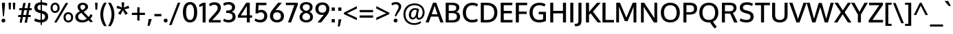SplineFontDB: 3.0
FontName: Oxygen-Medium
FullName: Oxygen Medium
FamilyName: Oxygen
Weight: Medium
Copyright: 
Version: webfont 0.2.2
ItalicAngle: 0
UnderlinePosition: 0
UnderlineWidth: 0
Ascent: 1638
Descent: 410
UFOAscent: 1505
UFODescent: -410
LayerCount: 2
Layer: 0 0 "Back"  1
Layer: 1 0 "Fore"  0
FSType: 0
OS2Version: 0
OS2_WeightWidthSlopeOnly: 0
OS2_UseTypoMetrics: 0
CreationTime: 1336133100
ModificationTime: 1337245750
PfmFamily: 33
TTFWeight: 500
TTFWidth: 5
LineGap: 0
VLineGap: 0
OS2TypoAscent: 2082
OS2TypoAOffset: 0
OS2TypoDescent: -690
OS2TypoDOffset: 0
OS2TypoLinegap: 0
OS2WinAscent: 2082
OS2WinAOffset: 0
OS2WinDescent: 690
OS2WinDOffset: 0
HheadAscent: 2082
HheadAOffset: 0
HheadDescent: -690
HheadDOffset: 0
OS2SubXSize: 0
OS2SubYSize: 0
OS2SubXOff: 0
OS2SubYOff: 0
OS2SupXSize: 0
OS2SupYSize: 0
OS2SupXOff: 0
OS2SupYOff: 0
OS2StrikeYSize: 0
OS2StrikeYPos: 0
OS2Vendor: 'newt'
Lookup: 4 0 1 "'liga' Standard Ligatures lookup 0"  {"'liga' Standard Ligatures lookup 0-1"  } ['liga' ('DFLT' <'dflt' > 'grek' <'dflt' > 'latn' <'dflt' > ) ]
Lookup: 258 0 0 "'kern' Horizontal Kerning in Latin lookup 0"  {"'kern' Horizontal Kerning in Latin lookup 0 subtable"  "'kern' Horizontal Kerning lookup 1 kerning class 1" [307,0,0] } ['kern' ('DFLT' <'dflt' > 'latn' <'dflt' > ) ]
MarkAttachClasses: 1
DEI: 91125
KernClass2: 29 24 "'kern' Horizontal Kerning lookup 1 kerning class 1" 
 89 A Agrave Aacute Acircumflex Atilde Adieresis Aring Amacron Abreve Aogonek uni0200 uni0202
 1 B
 119 D O Q Eth Ograve Oacute Ocircumflex Otilde Odieresis Oslash Dcaron Omacron Obreve Ohungarumlaut uni020C uni020E uni1E0A
 1 F
 14 K Kcommaaccent
 33 L Lacute Lcommaaccent Ldot Lslash
 9 P uni1E56
 44 R Racute Rcommaaccent Rcaron uni0210 uni0212
 24 T Tcaron uni021A uni1E6A
 95 U Ugrave Uacute Ucircumflex Udieresis Utilde Umacron Ubreve Uring Uhungarumlaut Uogonek uni0216
 1 V
 37 W Wcircumflex Wgrave Wacute Wdieresis
 25 Y Yacute Ydieresis Ygrave
 89 a agrave aacute acircumflex atilde adieresis aring amacron abreve aogonek uni0201 uni0203
 114 b o p ograve oacute ocircumflex otilde odieresis oslash thorn omacron obreve ohungarumlaut uni020D uni020F uni1E03
 47 c ccedilla cacute ccircumflex cdotaccent ccaron
 1 d
 93 e ae egrave eacute ecircumflex edieresis emacron edotaccent eogonek ecaron oe uni0205 uni0207
 1 f
 64 h m n ntilde hcircumflex hbar nacute ncommaaccent ncaron uni1E41
 27 k kcommaaccent kgreenlandic
 1 l
 36 r racute rcommaaccent rcaron uni0213
 22 t tcommaaccent uni021B
 1 v
 37 w wcircumflex wgrave wacute wdieresis
 1 x
 37 y yacute ydieresis ycircumflex ygrave
 92 A Agrave Aacute Acircumflex Atilde Adieresis Aring AE Amacron Abreve Aogonek uni0200 uni0202
 202 C G O Q Ccedilla Ograve Oacute Ocircumflex Otilde Odieresis Oslash Cacute Ccircumflex Cdotaccent Ccaron Gcircumflex Gbreve Gdotaccent Gcommaaccent Omacron Obreve Ohungarumlaut OE uni01F4 uni020C uni020E
 167 D E F H K L M N P R Egrave Eacute Ecircumflex Edieresis Ntilde Thorn Emacron Edotaccent Eogonek Ecaron Lslash Nacute Racute Rcommaaccent Rcaron uni0206 uni0210 uni0212
 16 T Tcaron uni021A
 103 U Ugrave Uacute Ucircumflex Udieresis Utilde Umacron Ubreve Uring Uhungarumlaut Uogonek uni0214 uni0216
 1 V
 37 W Wcircumflex Wgrave Wacute Wdieresis
 1 X
 37 Y Yacute Ycircumflex Ydieresis Ygrave
 92 a agrave aacute acircumflex atilde adieresis aring ae amacron abreve aogonek uni0201 uni0203
 1 b
 258 c d e o q ccedilla egrave eacute ecircumflex edieresis eth ograve oacute ocircumflex otilde odieresis oslash cacute ccircumflex cdotaccent ccaron dcroat emacron edotaccent eogonek ecaron omacron obreve ohungarumlaut oe uni0205 uni0207 uni020D uni020F uni1E0B
 5 comma
 44 g gcircumflex gbreve gdotaccent gcommaaccent
 6 period
 13 quotedblright
 10 quoteright
 57 s sacute scircumflex scedilla scaron scommaaccent uni1E61
 103 u ugrave uacute ucircumflex udieresis utilde umacron ubreve uring uhungarumlaut uogonek uni0215 uni0217
 1 v
 37 w wcircumflex wgrave wacute wdieresis
 1 x
 37 y yacute ydieresis ycircumflex ygrave
 0 {} 0 {} 0 {} 0 {} 0 {} 0 {} 0 {} 0 {} 0 {} 0 {} 0 {} 0 {} 0 {} 0 {} 0 {} 0 {} 0 {} 0 {} 0 {} 0 {} 0 {} 0 {} 0 {} 0 {} 0 {} 0 {} -11 {} -5 {} -79 {} -14 {} -62 {} -35 {} 0 {} -90 {} 0 {} 0 {} 0 {} 0 {} 0 {} 0 {} -104 {} -24 {} 0 {} 0 {} -16 {} -5 {} 0 {} -15 {} 0 {} -6 {} 0 {} 0 {} 0 {} -11 {} 0 {} 0 {} 0 {} 0 {} 0 {} 0 {} 0 {} -12 {} 0 {} -4 {} 0 {} 0 {} 0 {} 0 {} 0 {} 0 {} 0 {} 0 {} 0 {} -48 {} 0 {} 0 {} -37 {} 0 {} -39 {} -24 {} -25 {} -58 {} 0 {} 0 {} 0 {} -30 {} 0 {} -36 {} 0 {} 0 {} 0 {} 0 {} 0 {} 0 {} 0 {} 0 {} 0 {} -51 {} 0 {} 0 {} 0 {} 0 {} 0 {} 0 {} 0 {} 0 {} -26 {} 0 {} -13 {} 0 {} 0 {} 0 {} 0 {} 0 {} 0 {} 0 {} 0 {} 0 {} 0 {} 0 {} 0 {} 0 {} -28 {} -31 {} 0 {} 0 {} 0 {} 0 {} 0 {} 0 {} 0 {} 0 {} -25 {} 0 {} 0 {} 0 {} 0 {} 0 {} 0 {} -14 {} -28 {} -23 {} 0 {} -15 {} 0 {} 0 {} 0 {} 0 {} -123 {} 0 {} -70 {} -59 {} 0 {} -118 {} 0 {} 0 {} 0 {} 0 {} 0 {} 0 {} 0 {} 0 {} 0 {} 0 {} 0 {} 0 {} 0 {} -21 {} 0 {} -90 {} 0 {} 0 {} 0 {} 0 {} 0 {} 0 {} 0 {} 0 {} -17 {} 0 {} -10 {} -184 {} 0 {} -168 {} 0 {} 0 {} 0 {} 0 {} 0 {} 0 {} 0 {} 0 {} 0 {} 0 {} -8 {} -6 {} 0 {} -15 {} -7 {} -3 {} 0 {} -14 {} 0 {} 0 {} 0 {} 0 {} 0 {} 0 {} 0 {} 0 {} 0 {} 0 {} 0 {} 0 {} 0 {} 0 {} 0 {} -27 {} -14 {} -8 {} 0 {} 0 {} 0 {} 0 {} 0 {} 0 {} -11 {} 0 {} -45 {} -24 {} -27 {} -58 {} 0 {} 0 {} -26 {} -19 {} 0 {} 0 {} 0 {} 0 {} 0 {} -13 {} 0 {} 0 {} 0 {} 0 {} 0 {} 0 {} 0 {} 0 {} 0 {} 0 {} 0 {} 0 {} 0 {} 0 {} 0 {} 0 {} 0 {} 0 {} 0 {} 0 {} 0 {} 0 {} 0 {} -104 {} -6 {} -6 {} 0 {} 0 {} 0 {} 0 {} 0 {} 0 {} -25 {} 0 {} -32 {} -78 {} -20 {} -68 {} 0 {} 0 {} -15 {} -2 {} 0 {} 0 {} 0 {} 0 {} 0 {} -55 {} 0 {} -10 {} 0 {} 0 {} 0 {} 0 {} 0 {} 0 {} -14 {} 0 {} -32 {} -18 {} -11 {} -18 {} 0 {} 0 {} -4 {} -6 {} 0 {} 0 {} 0 {} 0 {} 0 {} -78 {} -21 {} -8 {} 0 {} 0 {} 0 {} 0 {} 0 {} 0 {} -65 {} 0 {} -95 {} -58 {} -61 {} -62 {} 0 {} 0 {} -39 {} -20 {} 0 {} 0 {} 0 {} 0 {} 0 {} 0 {} 0 {} 0 {} 0 {} 0 {} 0 {} 0 {} 0 {} 0 {} 0 {} 0 {} 0 {} 0 {} 0 {} 0 {} 0 {} 0 {} 0 {} 0 {} -6 {} -4 {} 0 {} 0 {} 0 {} 0 {} 0 {} 0 {} 0 {} 0 {} 0 {} 0 {} 0 {} 0 {} -5 {} -11 {} 0 {} 0 {} 0 {} 0 {} 0 {} 0 {} 0 {} 0 {} -12 {} -6 {} -23 {} -3 {} 0 {} 0 {} 0 {} 0 {} 0 {} 0 {} 0 {} 0 {} 0 {} 0 {} 0 {} 0 {} -8 {} 0 {} 0 {} 0 {} 0 {} 0 {} 0 {} 0 {} 0 {} 0 {} 0 {} 0 {} 0 {} 0 {} 0 {} 0 {} 0 {} 0 {} 0 {} 0 {} 0 {} 0 {} 0 {} 0 {} -3 {} 0 {} 0 {} 0 {} 0 {} 0 {} 0 {} 0 {} 0 {} 0 {} 0 {} 0 {} 0 {} 0 {} 0 {} 0 {} 0 {} 0 {} 0 {} 0 {} 0 {} 0 {} -5 {} 0 {} 0 {} 0 {} 0 {} 0 {} 0 {} 0 {} 0 {} 0 {} -2 {} 0 {} 0 {} 0 {} 0 {} 0 {} 0 {} 0 {} 0 {} 0 {} 0 {} 0 {} 0 {} 0 {} -12 {} 0 {} -20 {} 0 {} 0 {} 0 {} 0 {} 0 {} 0 {} 0 {} 0 {} 0 {} 0 {} 0 {} 0 {} 0 {} 0 {} 0 {} 0 {} 0 {} 0 {} 0 {} 0 {} 0 {} 0 {} 0 {} 0 {} 0 {} 0 {} 0 {} 0 {} 0 {} 0 {} 0 {} -8 {} 0 {} 0 {} -3 {} 0 {} 0 {} 0 {} 0 {} 0 {} 0 {} 0 {} 0 {} 0 {} 0 {} 0 {} 0 {} -35 {} 0 {} -13 {} 0 {} 0 {} 0 {} 0 {} 0 {} 0 {} 0 {} 0 {} 0 {} 0 {} 0 {} 0 {} 0 {} 0 {} 0 {} 0 {} 0 {} 0 {} 0 {} 0 {} 0 {} -3 {} 0 {} 0 {} 0 {} 0 {} 0 {} 0 {} 0 {} 0 {} -27 {} 0 {} 0 {} 0 {} 0 {} 0 {} 0 {} 0 {} 0 {} 0 {} 0 {} 0 {} 0 {} -8 {} 0 {} -9 {} -70 {} -6 {} -62 {} 0 {} 0 {} 0 {} 0 {} 0 {} 0 {} 0 {} 0 {} 0 {} 0 {} 0 {} 0 {} 0 {} 0 {} 0 {} 0 {} 0 {} 0 {} -3 {} 0 {} -18 {} 0 {} -4 {} 0 {} 0 {} 0 {} 0 {} 0 {} 0 {} 0 {} 0 {} 0 {} 0 {} 0 {} 0 {} 0 {} 0 {} 0 {} 0 {} 0 {} 0 {} 0 {} -11 {} 0 {} -7 {} -68 {} 0 {} -42 {} 0 {} 0 {} 0 {} 0 {} 0 {} 0 {} 0 {} 0 {} 0 {} 0 {} 0 {} 0 {} 0 {} 0 {} 0 {} 0 {} 0 {} 0 {} -3 {} 0 {} -3 {} -52 {} 0 {} -60 {} 0 {} 0 {} 0 {} 0 {} 0 {} 0 {} 0 {} 0 {} 0 {} 0 {} 0 {} 0 {} 0 {} 0 {} 0 {} 0 {} 0 {} 0 {} 0 {} 0 {} -13 {} 0 {} 0 {} 0 {} 0 {} 0 {} 0 {} 0 {} 0 {} 0 {} 0 {} 0 {} 0 {} 0 {} 0 {} 0 {} 0 {} 0 {} 0 {} 0 {} 0 {} 0 {} -4 {} 0 {} -5 {} 0 {} 0 {} -48 {} 0 {} 0 {} 0 {} 0 {} 0 {} 0 {} 0 {} 0 {}
LangName: 1033 "Copyright (c) 2011-12 by vernon adams. All rights reserved." "" "" "" "" "" "" "" "" "" "" "" "" "" "http://scripts.sil.org/OFL" 
PickledData: "(dp1
S'org.robofab.glyphOrder'
p2
(S'A'
S'Aacute'
S'Abreve'
S'Acircumflex'
S'Adieresis'
S'Agrave'
S'Amacron'
S'Aogonek'
S'Aring'
S'Atilde'
S'AE'
S'B'
S'C'
S'Cacute'
S'Ccaron'
S'Ccedilla'
S'Ccircumflex'
S'Cdotaccent'
S'D'
S'Eth'
S'Dcaron'
S'E'
S'Eacute'
S'Ecaron'
S'Ecircumflex'
S'Edieresis'
S'Edotaccent'
S'Egrave'
S'Emacron'
S'Eogonek'
S'F'
S'G'
S'Gbreve'
S'Gcircumflex'
S'Gcommaaccent'
S'Gdotaccent'
S'H'
S'Hbar'
S'Hcircumflex'
S'I'
S'IJ'
S'Iacute'
S'Ibreve'
S'Icircumflex'
S'Idieresis'
S'Idotaccent'
S'Igrave'
S'Imacron'
S'Iogonek'
S'Itilde'
S'J'
S'Jcircumflex'
S'K'
S'Kcommaaccent'
S'L'
S'Lacute'
S'Lcommaaccent'
S'Ldot'
S'Lslash'
S'M'
S'N'
S'Nacute'
S'Ncaron'
S'Ncommaaccent'
S'Ntilde'
S'O'
S'Oacute'
S'Obreve'
S'Ocircumflex'
S'Odieresis'
S'Ograve'
S'Ohungarumlaut'
S'Omacron'
S'Oslash'
S'Otilde'
S'OE'
S'P'
S'Thorn'
S'Q'
S'R'
S'Racute'
S'Rcaron'
S'Rcommaaccent'
S'S'
S'Sacute'
S'Scaron'
S'Scedilla'
S'Scommaaccent'
S'T'
S'Tcaron'
S'Tcommaaccent'
S'U'
S'Uacute'
S'Ubreve'
S'Ucircumflex'
S'Udieresis'
S'Ugrave'
S'Uhungarumlaut'
S'Umacron'
S'Uogonek'
S'Uring'
S'Utilde'
S'V'
S'W'
S'Wacute'
S'Wcircumflex'
S'Wdieresis'
S'Wgrave'
S'X'
S'Y'
S'Yacute'
S'Ycircumflex'
S'Ydieresis'
S'Ygrave'
S'Z'
S'Zacute'
S'Zcaron'
S'Zdotaccent'
S'uni01C4'
S'uni01C5'
S'uni01C7'
S'uni01C8'
S'uni01CA'
S'uni01CB'
S'uni01F1'
S'uni01F2'
S'uni01F4'
S'uni0200'
S'uni0202'
S'uni0204'
S'uni0206'
S'uni0208'
S'uni020A'
S'uni020C'
S'uni020E'
S'uni0210'
S'uni0212'
S'uni0214'
S'uni0216'
S'uni021A'
S'uni1E02'
S'uni1E0A'
S'uni1E1E'
S'uni1E40'
S'uni1E56'
S'uni1E60'
S'uni1E6A'
S'a'
S'aacute'
S'abreve'
S'acircumflex'
S'adieresis'
S'agrave'
S'amacron'
S'aogonek'
S'aring'
S'atilde'
S'ae'
S'b'
S'c'
S'cacute'
S'ccaron'
S'ccedilla'
S'ccircumflex'
S'cdotaccent'
S'd'
S'eth'
S'dcroat'
S'e'
S'eacute'
S'ecaron'
S'ecircumflex'
S'edieresis'
S'edotaccent'
S'egrave'
S'emacron'
S'eogonek'
S'f'
S'g'
S'gbreve'
S'gcircumflex'
S'gcommaaccent'
S'gdotaccent'
S'h'
S'hbar'
S'hcircumflex'
S'i'
S'dotlessi'
S'iacute'
S'ibreve'
S'icircumflex'
S'idieresis'
S'igrave'
S'ij'
S'imacron'
S'iogonek'
S'itilde'
S'j'
S'uni0237'
S'jcircumflex'
S'k'
S'kcommaaccent'
S'kgreenlandic'
S'l'
S'lacute'
S'lcommaaccent'
S'lslash'
S'm'
S'n'
S'nacute'
S'ncaron'
S'ncommaaccent'
S'ntilde'
S'o'
S'oacute'
S'obreve'
S'ocircumflex'
S'odieresis'
S'ograve'
S'ohungarumlaut'
S'omacron'
S'oslash'
S'otilde'
S'oe'
S'p'
S'thorn'
S'q'
S'r'
S'racute'
S'rcaron'
S'rcommaaccent'
S's'
S'sacute'
S'scaron'
S'scedilla'
S'scircumflex'
S'scommaaccent'
S'germandbls'
S't'
S'tcaron'
S'tcommaaccent'
S'u'
S'uacute'
S'ubreve'
S'ucircumflex'
S'udieresis'
S'ugrave'
S'uhungarumlaut'
S'umacron'
S'uni01C6'
S'uni01C9'
S'uni01CC'
S'uni01F3'
S'uni01F5'
S'uni0201'
S'uni0203'
S'uni0205'
S'uni0207'
S'uni0209'
S'uni020B'
S'uni020D'
S'uni020F'
S'uni0211'
S'uni0213'
S'uni0215'
S'uni0217'
S'uni021B'
S'uni1E03'
S'uni1E0B'
S'uni1E1F'
S'uni1E41'
S'uni1E57'
S'uni1E61'
S'uni1E6B'
S'uogonek'
S'uring'
S'utilde'
S'v'
S'w'
S'wacute'
S'wcircumflex'
S'wdieresis'
S'wgrave'
S'x'
S'y'
S'yacute'
S'ycircumflex'
S'ydieresis'
S'ygrave'
S'z'
S'zacute'
S'zcaron'
S'zdotaccent'
S'uniFB01'
S'uniFB02'
S'uniFB00'
S'pi'
S'zero'
S'one'
S'two'
S'three'
S'four'
S'five'
S'six'
S'seven'
S'eight'
S'nine'
S'fraction'
S'onehalf'
S'onequarter'
S'threequarters'
S'uni00B9'
S'uni00B2'
S'uni00B3'
S'uni2074'
S'ordfeminine'
S'ordmasculine'
S'asterisk'
S'backslash'
S'bullet'
S'colon'
S'comma'
S'exclam'
S'exclamdown'
S'middot'
S'numbersign'
S'period'
S'periodcentered'
S'question'
S'questiondown'
S'quotedbl'
S'quotesingle'
S'semicolon'
S'slash'
S'underscore'
S'braceleft'
S'braceright'
S'bracketleft'
S'bracketright'
S'parenleft'
S'parenright'
S'emdash'
S'endash'
S'hyphen'
S'uni00AD'
S'guillemotleft'
S'guillemotright'
S'guilsinglleft'
S'guilsinglright'
S'quotedblbase'
S'quotedblleft'
S'quotedblright'
S'quoteleft'
S'quoteright'
S'quotesinglbase'
S'space'
S'uni00A0'
S'florin'
S'Euro'
S'cent'
S'currency'
S'dollar'
S'sterling'
S'yen'
S'approxequal'
S'asciitilde'
S'divide'
S'equal'
S'greater'
S'greaterequal'
S'infinity'
S'integral'
S'less'
S'lessequal'
S'logicalnot'
S'multiply'
S'notequal'
S'partialdiff'
S'percent'
S'plus'
S'plusminus'
S'product'
S'radical'
S'summation'
S'uni2206'
S'ampersand'
S'at'
S'bar'
S'brokenbar'
S'copyright'
S'dagger'
S'daggerdbl'
S'degree'
S'lozenge'
S'paragraph'
S'registered'
S'section'
S'trademark'
S'asciicircum'
S'commaaccentcomb'
S'uni0307'
S'uni030F'
S'uni0311'
S'uni0326'
S'acute'
S'breve'
S'caron'
S'cedilla'
S'circumflex'
S'dieresis'
S'dotaccent'
S'grave'
S'hungarumlaut'
S'macron'
S'ogonek'
S'ring'
S'tilde'
tp3
s."
Encoding: Custom
UnicodeInterp: none
NameList: Adobe Glyph List
DisplaySize: -48
AntiAlias: 1
FitToEm: 1
WinInfo: 0 15 11
BeginPrivate: 0
EndPrivate
Grid
-2048 1471 m 0
 4096 1471 l 0
EndSplineSet
TeXData: 1 0 0 203264 101632 67754 562176 -1048576 67754 783286 444596 497025 792723 393216 433062 380633 303038 157286 324010 404750 52429 2506097 1059062 262144
BeginChars: 414 418

StartChar: A
Encoding: 33 65 0
Width: 1333
VWidth: 0
Flags: HW
LayerCount: 2
Fore
SplineSet
458 615 m 1
 880 615 l 1
 880 615 686 1209 673 1254 c 1
 661 1215 458 615 458 615 c 1
0 0 m 1
 552 1473 l 1
 792 1473 l 1
 1333 0 l 1
 1101 0 l 1
 943 440 l 1
 394 440 l 1
 234 0 l 1
 0 0 l 1
EndSplineSet
EndChar

StartChar: AE
Encoding: 132 198 1
Width: 2054
VWidth: 0
Flags: HW
LayerCount: 2
Fore
SplineSet
612 580 m 1
 1088 580 l 1
 1033 1315 l 1
 612 580 l 1
60 0 m 1
 937 1521 l 1
 1917 1521 l 1
 1908 1342 l 1
 1256 1342 l 1
 1292 865 l 1
 1879 865 l 1
 1879 687 l 1
 1312 687 l 1
 1352 178 l 1
 1944 178 l 1
 1937 0 l 1
 1138 0 l 1
 1107 399 l 1
 523 399 l 1
 302 0 l 1
 60 0 l 1
EndSplineSet
EndChar

StartChar: Aacute
Encoding: 127 193 2
Width: 1333
VWidth: 0
Flags: HW
LayerCount: 2
Fore
Refer: 123 180 N 1 0 0 1 436.5 377 2
Refer: 0 65 N 1 0 0 1 0 0 3
EndChar

StartChar: Abreve
Encoding: 192 258 3
Width: 1333
VWidth: 0
Flags: HW
LayerCount: 2
Fore
Refer: 144 728 N 1 0 0 1 302 336 2
Refer: 0 65 N 1 0 0 1 0 0 3
EndChar

StartChar: Acircumflex
Encoding: 128 194 4
Width: 1333
VWidth: 0
Flags: HW
LayerCount: 2
Fore
Refer: 156 710 N 1 0 0 1 265 394 2
Refer: 0 65 N 1 0 0 1 0 0 3
EndChar

StartChar: Adieresis
Encoding: 130 196 5
Width: 1333
VWidth: 0
Flags: HW
LayerCount: 2
Fore
Refer: 167 168 N 1 0 0 1 278 353 2
Refer: 0 65 N 1 0 0 1 0 0 3
EndChar

StartChar: Agrave
Encoding: 126 192 6
Width: 1333
VWidth: 0
Flags: HW
LayerCount: 2
Fore
Refer: 199 96 N 1 0 0 1 235 376 2
Refer: 0 65 N 1 0 0 1 0 0 3
EndChar

StartChar: Amacron
Encoding: 190 256 7
Width: 1333
VWidth: 0
Flags: HW
LayerCount: 2
Fore
Refer: 237 175 N 1 0 0 1 173 162 2
Refer: 0 65 N 1 0 0 1 0 0 3
EndChar

StartChar: Aogonek
Encoding: 194 260 8
Width: 1333
VWidth: 0
Flags: HW
LayerCount: 2
Fore
Refer: 254 731 N 1 0 0 1 794.5 -19.8667 2
Refer: 0 65 N 1 0 0 1 0 0 2
EndChar

StartChar: Aring
Encoding: 131 197 9
Width: 1333
VWidth: 0
Flags: HW
LayerCount: 2
Fore
Refer: 294 730 N 1 0 0 1 467.986 1376.63 2
Refer: 0 65 N 1 0 0 1 0 0 3
EndChar

StartChar: Atilde
Encoding: 129 195 10
Width: 1333
VWidth: 0
Flags: HW
LayerCount: 2
Fore
Refer: 315 732 N 1 0 0 1 468 1495 2
Refer: 0 65 N 1 0 0 1 0 0 3
EndChar

StartChar: B
Encoding: 34 66 11
Width: 1311
VWidth: 0
Flags: HW
LayerCount: 2
Fore
SplineSet
391 852 m 1
 662 852 l 2
 845 852 952 909 952 1076 c 0
 952 1253 828 1297 598 1297 c 2
 391 1297 l 1
 391 852 l 1
391 171 m 1
 660 171 l 2
 885 171 1002 253 1002 434 c 0
 1002 622 879 686 637 686 c 2
 391 686 l 1
 391 171 l 1
165 0 m 1
 165 1471 l 1
 607 1471 l 2
 982 1471 1176 1370 1176 1105 c 0
 1176 1022 1153 849 944 783 c 1
 1137 740 1234 602 1234 423 c 0
 1234 151 1042 0 696 0 c 2
 165 0 l 1
EndSplineSet
EndChar

StartChar: C
Encoding: 35 67 12
Width: 1296
VWidth: 0
Flags: HW
LayerCount: 2
Fore
SplineSet
801 -21 m 0
 363 -21 106 274 106 742 c 0
 106 1191 383 1494 816 1494 c 0
 979 1494 1123 1458 1243 1379 c 1
 1167 1204 l 1
 1069 1264 956 1306 820 1306 c 0
 516 1306 341 1070 341 734 c 0
 341 391 503 167 822 167 c 0
 945 167 1068 201 1181 258 c 1
 1214 76 l 1
 1099 6 963 -21 801 -21 c 0
EndSplineSet
EndChar

StartChar: Cacute
Encoding: 196 262 13
Width: 1296
VWidth: 0
Flags: HW
LayerCount: 2
Fore
Refer: 123 180 N 1 0 0 1 444.5 377 2
Refer: 12 67 N 1 0 0 1 0 0 3
EndChar

StartChar: Ccaron
Encoding: 202 268 14
Width: 1296
VWidth: 0
Flags: HW
LayerCount: 2
Fore
Refer: 149 711 S 1 0 0 1 395.5 377 2
Refer: 12 67 N 1 0 0 1 0 0 3
EndChar

StartChar: Ccedilla
Encoding: 133 199 15
Width: 1296
VWidth: 0
Flags: HW
LayerCount: 2
Fore
Refer: 154 184 N 1 0 0 1 412 -27.6333 2
Refer: 12 67 N 1 0 0 1 0 0 3
EndChar

StartChar: Ccircumflex
Encoding: 198 264 16
Width: 1296
VWidth: 0
Flags: HW
LayerCount: 2
Fore
Refer: 156 710 N 1 0 0 1 273 394 2
Refer: 12 67 N 1 0 0 1 0 0 3
EndChar

StartChar: Cdotaccent
Encoding: 200 266 17
Width: 1296
VWidth: 0
Flags: HW
LayerCount: 2
Fore
Refer: 170 729 N 1 0 0 1 674.5 1495 2
Refer: 12 67 N 1 0 0 1 0 0 3
EndChar

StartChar: D
Encoding: 36 68 18
Width: 1508
VWidth: 0
Flags: HW
LayerCount: 2
Fore
SplineSet
166 0 m 1
 166 1471 l 1
 584 1471 l 2
 1080 1471 1403 1244 1403 739 c 0
 1403 256 1102 0 610 0 c 2
 166 0 l 1
392 187 m 1
 616 187 l 2
 975 187 1168 373 1168 734 c 0
 1168 1128 960 1284 587 1284 c 2
 392 1284 l 1
 392 187 l 1
EndSplineSet
EndChar

StartChar: Dcaron
Encoding: 204 270 19
Width: 1508
VWidth: 0
Flags: HW
LayerCount: 2
Fore
Refer: 149 711 N 1 0 0 1 382.5 377 2
Refer: 18 68 N 1 0 0 1 0 0 3
EndChar

StartChar: E
Encoding: 37 69 20
Width: 1148
VWidth: 0
Flags: HW
LayerCount: 2
Fore
SplineSet
165 0 m 1
 165 1471 l 1
 1035 1471 l 1
 1026 1285 l 1
 391 1285 l 1
 391 858 l 1
 994 858 l 1
 994 673 l 1
 391 673 l 1
 391 187 l 1
 1048 187 l 1
 1039 0 l 1
 165 0 l 1
EndSplineSet
EndChar

StartChar: Eacute
Encoding: 135 201 21
Width: 1148
VWidth: 0
Flags: HW
LayerCount: 2
Fore
Refer: 123 180 N 1 0 0 1 376.5 377 2
Refer: 20 69 N 1 0 0 1 0 0 3
EndChar

StartChar: Ecaron
Encoding: 212 282 22
Width: 1148
VWidth: 0
Flags: HW
LayerCount: 2
Fore
Refer: 149 711 N 1 0 0 1 204.5 377 2
Refer: 20 69 N 1 0 0 1 0 0 3
EndChar

StartChar: Ecircumflex
Encoding: 136 202 23
Width: 1148
VWidth: 0
Flags: HW
LayerCount: 2
Fore
Refer: 156 710 N 1 0 0 1 205 394 2
Refer: 20 69 N 1 0 0 1 0 0 3
EndChar

StartChar: Edieresis
Encoding: 137 203 24
Width: 1148
VWidth: 0
Flags: HW
LayerCount: 2
Fore
Refer: 167 168 N 1 0 0 1 218 353 2
Refer: 20 69 N 1 0 0 1 0 0 3
EndChar

StartChar: Edotaccent
Encoding: 208 278 25
Width: 1148
VWidth: 0
Flags: HW
LayerCount: 2
Fore
Refer: 170 729 N 1 0 0 1 606.5 1495 2
Refer: 20 69 N 1 0 0 1 0 0 3
EndChar

StartChar: Egrave
Encoding: 134 200 26
Width: 1148
VWidth: 0
Flags: HW
LayerCount: 2
Fore
Refer: 199 96 N 1 0 0 1 175 376 2
Refer: 20 69 N 1 0 0 1 0 0 3
EndChar

StartChar: Emacron
Encoding: 206 274 27
Width: 1148
VWidth: 0
Flags: HW
LayerCount: 2
Fore
Refer: 237 175 N 1 0 0 1 113 162 2
Refer: 20 69 N 1 0 0 1 0 0 3
EndChar

StartChar: Eogonek
Encoding: 210 280 28
Width: 1148
VWidth: 0
Flags: HW
LayerCount: 2
Fore
Refer: 254 731 S 1 0 0 1 382.5 -19.8667 2
Refer: 20 69 N 1 0 0 1 0 0 2
EndChar

StartChar: Eth
Encoding: 142 208 29
Width: 1523
VWidth: 0
Flags: HW
LayerCount: 2
Fore
SplineSet
138 0 m 1
 138 672 l 1
 16 672 l 1
 16 830 l 1
 138 830 l 1
 138 1478 l 1
 521 1478 l 2
 1052 1478 1427 1291 1427 733 c 0
 1427 246 1100 0 619 0 c 2
 138 0 l 1
364 182 m 1
 636 182 l 2
 990 182 1195 370 1195 729 c 0
 1195 1163 950 1295 541 1295 c 2
 364 1295 l 1
 364 830 l 1
 583 830 l 1
 583 672 l 1
 364 672 l 1
 364 182 l 1
EndSplineSet
EndChar

StartChar: Euro
Encoding: 396 8364 30
Width: 1210
VWidth: 0
Flags: HW
LayerCount: 2
Fore
SplineSet
777 -21 m 0
 427 -21 266 258 222 545 c 1
 92 545 l 1
 113 674 l 1
 205 674 l 1
 205 684 205 721 205 731 c 0
 205 753 207 804 208 826 c 1
 90 826 l 1
 114 957 l 1
 228 957 l 1
 283 1263 465 1497 798 1497 c 0
 928 1497 1031 1460 1111 1385 c 1
 1085 1197 l 1
 1016 1284 919 1332 812 1332 c 0
 610 1332 472 1183 439 957 c 1
 1002 957 l 1
 981 827 l 1
 417 827 l 1
 414 798 414 675 413 674 c 1
 969 674 l 1
 953 545 l 1
 434 545 l 1
 467 321 594 155 801 155 c 0
 900 155 1004 192 1102 271 c 1
 1101 78 l 1
 1009 13 907 -21 777 -21 c 0
EndSplineSet
EndChar

StartChar: F
Encoding: 38 70 31
Width: 1075
VWidth: 0
Flags: HW
LayerCount: 2
Fore
SplineSet
165 0 m 1
 165 1471 l 1
 1011 1471 l 1
 1003 1285 l 1
 390 1285 l 1
 390 822 l 1
 973 822 l 1
 973 639 l 1
 390 639 l 1
 390 0 l 1
 165 0 l 1
EndSplineSet
Kerns2: 295 -2 "'kern' Horizontal Kerning in Latin lookup 0 subtable"  271 -90 "'kern' Horizontal Kerning in Latin lookup 0 subtable"  158 -144 "'kern' Horizontal Kerning in Latin lookup 0 subtable" 
EndChar

StartChar: G
Encoding: 39 71 32
Width: 1464
VWidth: 0
Flags: HW
LayerCount: 2
Fore
SplineSet
815 -21 m 0
 362 -21 106 282 106 736 c 0
 106 1182 378 1494 850 1494 c 0
 1024 1494 1175 1456 1303 1379 c 1
 1226 1204 l 1
 1121 1262 988 1306 853 1306 c 0
 524 1306 342 1074 341 734 c 0
 341 394 503 167 837 167 c 0
 940 167 1044 190 1120 219 c 1
 1120 597 l 1
 794 597 l 1
 797 782 l 1
 1332 782 l 1
 1332 89 l 1
 1163 14 1015 -21 815 -21 c 0
EndSplineSet
EndChar

StartChar: Gbreve
Encoding: 216 286 33
Width: 1464
VWidth: 0
Flags: HW
LayerCount: 2
Fore
Refer: 144 728 N 1 0 0 1 354.5 336 2
Refer: 32 71 N 1 0 0 1 0 0 3
EndChar

StartChar: Gcircumflex
Encoding: 214 284 34
Width: 1464
VWidth: 0
Flags: HW
LayerCount: 2
Fore
Refer: 156 710 N 1 0 0 1 317.5 394 2
Refer: 32 71 N 1 0 0 1 0 0 3
EndChar

StartChar: Gcommaaccent
Encoding: 220 290 35
Width: 1464
VWidth: 0
Flags: HW
LayerCount: 2
Fore
Refer: 159 806 N 1 0 0 1 445 27 2
Refer: 32 71 N 1 0 0 1 0 0 3
EndChar

StartChar: Gdotaccent
Encoding: 218 288 36
Width: 1464
VWidth: 0
Flags: HW
LayerCount: 2
Fore
Refer: 170 729 N 1 0 0 1 719 1495 2
Refer: 32 71 N 1 0 0 1 0 0 3
EndChar

StartChar: H
Encoding: 40 72 37
Width: 1505
VWidth: 0
Flags: HW
LayerCount: 2
Fore
SplineSet
165 0 m 1
 165 1471 l 1
 391 1471 l 1
 391 856 l 1
 1114 856 l 1
 1114 1471 l 1
 1340 1471 l 1
 1340 0 l 1
 1114 0 l 1
 1114 671 l 1
 391 671 l 1
 391 0 l 1
 165 0 l 1
EndSplineSet
EndChar

StartChar: Hbar
Encoding: 224 294 38
Width: 1478
VWidth: 0
Flags: HW
LayerCount: 2
Fore
SplineSet
364 851 m 1
 1116 851 l 1
 1116 1163 l 1
 364 1163 l 1
 364 851 l 1
138 0 m 1
 138 1163 l 1
 51 1163 l 1
 51 1283 l 1
 138 1283 l 1
 138 1475 l 1
 364 1475 l 1
 364 1283 l 1
 1116 1283 l 1
 1116 1475 l 1
 1342 1475 l 1
 1342 1283 l 1
 1430 1283 l 1
 1430 1163 l 1
 1342 1163 l 1
 1342 0 l 1
 1116 0 l 1
 1116 675 l 1
 364 675 l 1
 364 0 l 1
 138 0 l 1
EndSplineSet
EndChar

StartChar: Hcircumflex
Encoding: 222 292 39
Width: 1505
VWidth: 0
Flags: HW
LayerCount: 2
Fore
Refer: 156 710 N 1 0 0 1 351 394 2
Refer: 37 72 N 1 0 0 1 0 0 3
EndChar

StartChar: I
Encoding: 41 73 40
Width: 573
VWidth: 0
Flags: HW
LayerCount: 2
Fore
SplineSet
173 0 m 1
 173 1471 l 1
 399 1471 l 1
 399 0 l 1
 173 0 l 1
EndSplineSet
EndChar

StartChar: IJ
Encoding: 236 306 41
Width: 1168
VWidth: 0
Flags: HW
LayerCount: 2
Fore
Refer: 51 74 N 1 0 0 1 573 0 2
Refer: 40 73 N 1 0 0 1 0 0 2
EndChar

StartChar: Iacute
Encoding: 139 205 42
Width: 573
VWidth: 0
Flags: HW
LayerCount: 2
Fore
Refer: 123 180 N 1 0 0 1 56 377 2
Refer: 40 73 N 1 0 0 1 0 0 3
EndChar

StartChar: Ibreve
Encoding: 230 300 43
Width: 573
VWidth: 0
Flags: HW
LayerCount: 2
Fore
Refer: 144 728 N 1 0 0 1 -78.5 336 2
Refer: 40 73 N 1 0 0 1 0 0 3
EndChar

StartChar: Icircumflex
Encoding: 140 206 44
Width: 573
VWidth: 0
Flags: HW
LayerCount: 2
Fore
Refer: 156 710 N 1 0 0 1 -115.5 394 2
Refer: 40 73 N 1 0 0 1 0 0 3
EndChar

StartChar: Idieresis
Encoding: 141 207 45
Width: 573
VWidth: 0
Flags: HW
LayerCount: 2
Fore
Refer: 167 168 N 1 0 0 1 -102.5 353 2
Refer: 40 73 N 1 0 0 1 0 0 3
EndChar

StartChar: Idotaccent
Encoding: 234 304 46
Width: 573
VWidth: 0
Flags: HW
LayerCount: 2
Fore
Refer: 170 729 N 1 0 0 1 286 1495 2
Refer: 40 73 N 1 0 0 1 0 0 3
EndChar

StartChar: Igrave
Encoding: 138 204 47
Width: 573
VWidth: 0
Flags: HW
LayerCount: 2
Fore
Refer: 199 96 N 1 0 0 1 -145.5 376 2
Refer: 40 73 N 1 0 0 1 0 0 3
EndChar

StartChar: Imacron
Encoding: 228 298 48
Width: 573
VWidth: 0
Flags: HW
LayerCount: 2
Fore
Refer: 237 175 N 1 0 0 1 -207.5 162 2
Refer: 40 73 N 1 0 0 1 0 0 3
EndChar

StartChar: Iogonek
Encoding: 232 302 49
Width: 573
VWidth: 0
Flags: HW
LayerCount: 2
Fore
Refer: 254 731 N 1 0 0 1 -76 -5.86667 2
Refer: 40 73 N 1 0 0 1 0 0 3
EndChar

StartChar: Itilde
Encoding: 226 296 50
Width: 573
VWidth: 0
Flags: HW
LayerCount: 2
Fore
Refer: 315 732 N 1 0 0 1 87.5 1495 2
Refer: 40 73 N 1 0 0 1 0 0 3
EndChar

StartChar: J
Encoding: 42 74 51
Width: 595
VWidth: 0
Flags: HW
LayerCount: 2
Fore
SplineSet
-48 -271 m 1
 -64 -91 l 1
 -48 -94 12 -95 27 -95 c 0
 195 -95 217 -4 217 153 c 2
 217 1481 l 1
 445 1481 l 1
 445 191 l 2
 445 -127 370 -276 19 -276 c 0
 2 -276 -34 -274 -48 -271 c 1
EndSplineSet
EndChar

StartChar: Jcircumflex
Encoding: 238 308 52
Width: 595
VWidth: 0
Flags: HW
LayerCount: 2
Fore
Refer: 156 710 N 1 0 0 1 -211 394 2
Refer: 51 74 N 1 0 0 1 0 0 3
EndChar

StartChar: K
Encoding: 43 75 53
Width: 1303
VWidth: 0
Flags: HW
LayerCount: 2
Fore
SplineSet
165 0 m 1
 165 1471 l 1
 391 1471 l 1
 391 781 l 1
 458 869 919 1386 989 1471 c 1
 1261 1471 l 1
 686 809 l 1
 1302 0 l 1
 1032 0 l 1
 514 679 l 1
 391 574 l 1
 391 0 l 1
 165 0 l 1
EndSplineSet
EndChar

StartChar: Kcommaaccent
Encoding: 240 310 54
Width: 1303
VWidth: 0
Flags: HW
LayerCount: 2
Fore
Refer: 159 806 N 1 0 0 1 459.5 48 2
Refer: 53 75 N 1 0 0 1 0 0 3
EndChar

StartChar: L
Encoding: 44 76 55
Width: 1048
VWidth: 0
Flags: HW
LayerCount: 2
Fore
SplineSet
165 0 m 1
 165 1471 l 1
 392 1471 l 1
 392 188 l 1
 1022 188 l 1
 1015 0 l 1
 165 0 l 1
EndSplineSet
Kerns2: 285 -108 "'kern' Horizontal Kerning in Latin lookup 0 subtable"  283 -158 "'kern' Horizontal Kerning in Latin lookup 0 subtable" 
EndChar

StartChar: Lacute
Encoding: 243 313 56
Width: 1048
VWidth: 0
Flags: HW
LayerCount: 2
Fore
Refer: 123 180 N 1 0 0 1 363.5 377 2
Refer: 55 76 N 1 0 0 1 0 0 3
Kerns2: 285 -48 "'kern' Horizontal Kerning in Latin lookup 0 subtable"  283 -69 "'kern' Horizontal Kerning in Latin lookup 0 subtable" 
EndChar

StartChar: Lcommaaccent
Encoding: 245 315 57
Width: 1048
VWidth: 0
Flags: HW
LayerCount: 2
Fore
Refer: 159 806 N 1 0 0 1 319.5 48 2
Refer: 55 76 N 1 0 0 1 0 0 3
Kerns2: 285 -48 "'kern' Horizontal Kerning in Latin lookup 0 subtable"  283 -69 "'kern' Horizontal Kerning in Latin lookup 0 subtable" 
EndChar

StartChar: Ldot
Encoding: 247 319 58
Width: 1048
VWidth: 0
Flags: HW
LayerCount: 2
Fore
Refer: 238 183 S 1 0 0 1 542.5 87.5 2
Refer: 55 76 N 1 0 0 1 0 0 3
EndChar

StartChar: Lslash
Encoding: 248 321 59
Width: 988
VWidth: 0
Flags: HW
LayerCount: 2
Fore
SplineSet
139 0 m 1
 139 597 l 1
 -11 512 l 1
 -11 680 l 1
 139 766 l 1
 139 1478 l 1
 365 1478 l 1
 365 895 l 1
 700 1083 l 1
 700 911 l 1
 365 725 l 1
 365 180 l 1
 1001 180 l 1
 988 0 l 1
 139 0 l 1
EndSplineSet
EndChar

StartChar: M
Encoding: 45 77 60
Width: 1830
VWidth: 0
Flags: HW
LayerCount: 2
Fore
SplineSet
166 0 m 1
 166 1471 l 1
 441 1471 l 1
 918 358 l 1
 1393 1471 l 1
 1664 1471 l 1
 1664 0 l 1
 1452 0 l 1
 1452 800 l 1
 1459 1187 l 1
 1422 1082 l 1
 1012 96 l 1
 809 96 l 1
 402 1086 l 1
 364 1192 l 1
 372 797 l 1
 372 0 l 1
 166 0 l 1
EndSplineSet
EndChar

StartChar: N
Encoding: 46 78 61
Width: 1537
VWidth: 0
Flags: HW
LayerCount: 2
Fore
SplineSet
165 0 m 1
 165 1471 l 1
 409 1471 l 1
 484 1355 1017 543 1093 427 c 0
 1109 402 1155 336 1171 312 c 1
 1171 312 1164 644 1164 674 c 2
 1164 1471 l 1
 1371 1471 l 1
 1371 0 l 1
 1124 0 l 1
 414 1092 l 1
 364 1166 l 1
 367 1088 373 864 373 793 c 2
 373 0 l 1
 165 0 l 1
EndSplineSet
EndChar

StartChar: Nacute
Encoding: 250 323 62
Width: 1537
VWidth: 0
Flags: HW
LayerCount: 2
Fore
Refer: 123 180 N 1 0 0 1 538 377 2
Refer: 61 78 N 1 0 0 1 0 0 3
EndChar

StartChar: Ncaron
Encoding: 254 327 63
Width: 1537
VWidth: 0
Flags: HW
LayerCount: 2
Fore
Refer: 149 711 N 1 0 0 1 366 377 2
Refer: 61 78 N 1 0 0 1 0 0 3
EndChar

StartChar: Ncommaaccent
Encoding: 252 325 64
Width: 1537
VWidth: 0
Flags: HW
LayerCount: 2
Fore
Refer: 159 806 N 1 0 0 1 494 48 2
Refer: 61 78 N 1 0 0 1 0 0 3
EndChar

StartChar: Ntilde
Encoding: 143 209 65
Width: 1537
VWidth: 0
Flags: HW
LayerCount: 2
Fore
Refer: 315 732 N 1 0 0 1 569.5 1495 2
Refer: 61 78 N 1 0 0 1 0 0 3
EndChar

StartChar: O
Encoding: 47 79 66
Width: 1626
VWidth: 0
Flags: HW
LayerCount: 2
Fore
SplineSet
814 -21 m 0
 366 -21 105 270 105 736 c 0
 105 1210 372 1495 815 1495 c 0
 1254 1495 1521 1207 1521 735 c 0
 1521 274 1258 -21 814 -21 c 0
814 167 m 0
 1132 167 1283 386 1283 734 c 0
 1283 1091 1128 1307 815 1307 c 0
 502 1307 343 1091 343 734 c 0
 343 386 497 167 814 167 c 0
EndSplineSet
EndChar

StartChar: OE
Encoding: 262 338 67
Width: 2085
VWidth: 0
Flags: HW
LayerCount: 2
Fore
SplineSet
818 160 m 1
 964 160 1100 220 1159 267 c 1
 1159 1202 l 1
 1083 1271 965 1325 813 1325 c 0
 499 1325 324 1067 319 752 c 1
 319 434 466 163 818 160 c 1
819 -21 m 0
 366 -21 90 299 90 753 c 1
 96 1189 396 1505 805 1505 c 0
 951 1505 1073 1462 1159 1397 c 1
 1159 1477 l 1
 1996 1477 l 1
 1979 1295 l 1
 1379 1295 l 1
 1379 855 l 1
 1945 855 l 1
 1945 675 l 1
 1379 675 l 1
 1379 184 l 1
 2023 184 l 1
 2007 2 l 1
 1159 2 l 1
 1159 84 l 1
 1092 30 946 -21 819 -21 c 0
EndSplineSet
EndChar

StartChar: Oacute
Encoding: 145 211 68
Width: 1626
VWidth: 0
Flags: HW
LayerCount: 2
Fore
Refer: 123 180 N 1 0 0 1 583 377 2
Refer: 66 79 N 1 0 0 1 0 0 3
EndChar

StartChar: Obreve
Encoding: 258 334 69
Width: 1626
VWidth: 0
Flags: HW
LayerCount: 2
Fore
Refer: 144 728 N 1 0 0 1 448.5 336 2
Refer: 66 79 N 1 0 0 1 0 0 3
EndChar

StartChar: Ocircumflex
Encoding: 146 212 70
Width: 1626
VWidth: 0
Flags: HW
LayerCount: 2
Fore
Refer: 156 710 N 1 0 0 1 411.5 394 2
Refer: 66 79 N 1 0 0 1 0 0 3
EndChar

StartChar: Odieresis
Encoding: 148 214 71
Width: 1626
VWidth: 0
Flags: HW
LayerCount: 2
Fore
Refer: 167 168 N 1 0 0 1 424.5 353 2
Refer: 66 79 N 1 0 0 1 0 0 3
EndChar

StartChar: Ograve
Encoding: 144 210 72
Width: 1626
VWidth: 0
Flags: HW
LayerCount: 2
Fore
Refer: 199 96 N 1 0 0 1 381.5 376 2
Refer: 66 79 N 1 0 0 1 0 0 3
EndChar

StartChar: Ohungarumlaut
Encoding: 260 336 73
Width: 1626
VWidth: 0
Flags: HW
LayerCount: 2
Fore
Refer: 209 733 N 1 0 0 1 476 394 2
Refer: 66 79 N 1 0 0 1 0 0 3
EndChar

StartChar: Omacron
Encoding: 256 332 74
Width: 1626
VWidth: 0
Flags: HW
LayerCount: 2
Fore
Refer: 237 175 N 1 0 0 1 319.5 162 2
Refer: 66 79 N 1 0 0 1 0 0 3
EndChar

StartChar: Oslash
Encoding: 150 216 75
Width: 1625
VWidth: 0
Flags: HW
LayerCount: 2
Fore
SplineSet
814 162 m 0
 1141 162 1300 388 1300 732 c 0
 1300 959 1232 1133 1098 1228 c 1
 657 183 l 1
 705 170 757 162 814 162 c 0
547 232 m 1
 986 1283 l 1
 935 1300 878 1309 815 1309 c 0
 492 1309 328 1084 328 732 c 0
 328 502 401 324 547 232 c 1
485 -221 m 1
 373 -178 l 1
 469 51 l 1
 233 165 97 407 97 735 c 0
 97 1206 377 1494 815 1494 c 0
 904 1494 986 1482 1061 1459 c 1
 1152 1675 l 1
 1270 1632 l 1
 1177 1411 l 1
 1399 1294 1530 1056 1530 734 c 0
 1530 275 1252 -21 813 -21 c 0
 730 -21 653 -11 582 9 c 1
 485 -221 l 1
EndSplineSet
EndChar

StartChar: Otilde
Encoding: 147 213 76
Width: 1626
VWidth: 0
Flags: HW
LayerCount: 2
Fore
Refer: 315 732 N 1 0 0 1 614.5 1495 2
Refer: 66 79 N 1 0 0 1 0 0 3
EndChar

StartChar: P
Encoding: 48 80 77
Width: 1205
VWidth: 0
Flags: HW
LayerCount: 2
Fore
SplineSet
598 764 m 0
 909 764 944 914 944 1052 c 0
 944 1222 823 1299 637 1299 c 2
 374 1299 l 1
 374 766 l 1
 380 765 557 764 598 764 c 0
148 0 m 1
 148 1481 l 1
 634 1481 l 2
 946 1481 1168 1358 1168 1059 c 0
 1168 788 1046 588 606 588 c 0
 569 588 443 592 374 598 c 1
 374 0 l 1
 148 0 l 1
EndSplineSet
EndChar

StartChar: Q
Encoding: 49 81 78
Width: 1626
VWidth: 0
Flags: HW
LayerCount: 2
Fore
SplineSet
814 167 m 0
 1132 167 1283 386 1283 734 c 0
 1283 1091 1128 1307 815 1307 c 0
 502 1307 343 1091 343 734 c 0
 343 386 497 167 814 167 c 0
1259 -474 m 1
 1178 -410 999 -178 916 -15 c 1
 883 -19 849 -21 814 -21 c 0
 366 -21 105 270 105 736 c 0
 105 1210 372 1495 815 1495 c 0
 1254 1495 1521 1207 1521 735 c 0
 1521 396 1378 145 1125 37 c 1
 1150 -3 1272 -209 1407 -337 c 1
 1259 -474 l 1
EndSplineSet
EndChar

StartChar: R
Encoding: 50 82 79
Width: 1368
VWidth: 0
Flags: HW
LayerCount: 2
Fore
SplineSet
706 830 m 0
 941 830 1020 909 1020 1078 c 0
 1020 1228 935 1301 725 1301 c 2
 375 1301 l 1
 375 833 l 1
 449 832 632 830 706 830 c 0
149 0 m 1
 149 1481 l 1
 660 1481 l 2
 1010 1481 1233 1419 1233 1082 c 0
 1233 890 1136 756 960 699 c 1
 985 667 1044 566 1082 484 c 2
 1312 0 l 1
 1060 0 l 1
 874 420 l 1
 835 504 779 625 760 655 c 1
 738 655 657 654 620 654 c 0
 608 654 375 658 375 658 c 1
 375 0 l 1
 149 0 l 1
EndSplineSet
EndChar

StartChar: Racute
Encoding: 264 340 80
Width: 1368
VWidth: 0
Flags: HW
LayerCount: 2
Fore
Refer: 123 180 N 1 0 0 1 500.5 377 2
Refer: 79 82 N 1 0 0 1 0 0 3
EndChar

StartChar: Rcaron
Encoding: 268 344 81
Width: 1368
VWidth: 0
Flags: HW
LayerCount: 2
Fore
Refer: 149 711 N 1 0 0 1 328.5 377 2
Refer: 79 82 N 1 0 0 1 0 0 3
EndChar

StartChar: Rcommaaccent
Encoding: 266 342 82
Width: 1368
VWidth: 0
Flags: HW
LayerCount: 2
Fore
Refer: 159 806 N 1 0 0 1 456.5 48 2
Refer: 79 82 N 1 0 0 1 0 0 3
EndChar

StartChar: S
Encoding: 51 83 83
Width: 1206
VWidth: 0
Flags: HW
LayerCount: 2
Fore
SplineSet
597 -21 m 0
 371 -21 203 36 94 101 c 1
 153 283 l 1
 280 217 442 168 608 168 c 0
 800 168 899 254 899 420 c 0
 899 529 838 598 689 638 c 0
 663 646 441 705 413 716 c 1
 222 774 98 889 98 1091 c 0
 98 1372 314 1507 629 1507 c 0
 809 1507 963 1468 1081 1399 c 1
 1014 1227 l 1
 924 1271 779 1318 633 1318 c 0
 440 1318 336 1256 333 1103 c 1
 333 1004 393 947 500 918 c 1
 523 910 718 859 759 845 c 1
 1004 774 1129 662 1129 422 c 0
 1129 126 915 -21 597 -21 c 0
EndSplineSet
EndChar

StartChar: Sacute
Encoding: 270 346 84
Width: 1206
VWidth: 0
Flags: HW
LayerCount: 2
Fore
Refer: 123 180 N 1 0 0 1 381.5 389 2
Refer: 83 83 N 1 0 0 1 0 0 3
EndChar

StartChar: Scaron
Encoding: 275 352 85
Width: 1206
VWidth: 0
Flags: HW
LayerCount: 2
Fore
Refer: 149 711 N 1 0 0 1 209.5 389 2
Refer: 83 83 N 1 0 0 1 0 0 3
EndChar

StartChar: Scedilla
Encoding: 273 350 86
Width: 1206
VWidth: 0
Flags: HW
LayerCount: 2
Fore
Refer: 154 184 N 1 0 0 1 349 -27.6333 2
Refer: 83 83 N 1 0 0 1 0 0 3
EndChar

StartChar: Scommaaccent
Encoding: 341 536 87
Width: 1206
VWidth: 0
Flags: HW
LayerCount: 2
Fore
Refer: 159 806 N 1 0 0 1 337.5 27 2
Refer: 83 83 N 1 0 0 1 0 0 3
EndChar

StartChar: T
Encoding: 52 84 88
Width: 1128
VWidth: 0
Flags: HW
LayerCount: 2
Fore
SplineSet
451 0 m 1
 451 1284 l 1
 11 1284 l 1
 11 1471 l 1
 1116 1471 l 1
 1116 1284 l 1
 677 1284 l 1
 677 0 l 1
 451 0 l 1
EndSplineSet
EndChar

StartChar: Tcaron
Encoding: 277 356 89
Width: 1128
VWidth: 0
Flags: HW
LayerCount: 2
Fore
Refer: 149 711 N 1 0 0 1 161.5 377 2
Refer: 88 84 N 1 0 0 1 0 0 3
EndChar

StartChar: Tcommaaccent
Encoding: -1 538 90
Width: 1128
VWidth: 0
Flags: W
LayerCount: 2
Fore
Refer: 88 84 N 1 0 0 1 0 0 2
Refer: 154 184 N 1 0 0 1 264 -1 2
EndChar

StartChar: Thorn
Encoding: 156 222 91
Width: 1310
VWidth: 0
Flags: HW
LayerCount: 2
Fore
SplineSet
365 515 m 1
 724 515 l 2
 945 515 1045 623 1045 788 c 0
 1045 978 935 1060 689 1060 c 2
 365 1060 l 1
 365 515 l 1
164 6 m 1
 164 1473 l 1
 365 1473 l 1
 365 1223 l 1
 669 1223 l 2
 1016 1223 1244 1107 1244 788 c 0
 1244 508 1052 339 722 339 c 0
 717 339 365 343 365 343 c 1
 365 6 l 1
 164 6 l 1
EndSplineSet
EndChar

StartChar: U
Encoding: 53 85 92
Width: 1454
VWidth: 0
Flags: HW
LayerCount: 2
Fore
SplineSet
722 -21 m 0
 330 -21 150 188 150 524 c 2
 150 1471 l 1
 376 1471 l 1
 376 535 l 2
 376 281 481 166 727 166 c 0
 968 166 1076 282 1076 536 c 2
 1076 1471 l 1
 1302 1471 l 1
 1302 522 l 2
 1302 188 1114 -21 722 -21 c 0
EndSplineSet
EndChar

StartChar: Uacute
Encoding: 152 218 93
Width: 1454
VWidth: 0
Flags: HW
LayerCount: 2
Fore
Refer: 123 180 N 1 0 0 1 496 377 2
Refer: 92 85 N 1 0 0 1 0 0 3
EndChar

StartChar: Ubreve
Encoding: 283 364 94
Width: 1454
VWidth: 0
Flags: HW
LayerCount: 2
Fore
Refer: 144 728 N 1 0 0 1 361.5 336 2
Refer: 92 85 N 1 0 0 1 0 0 3
EndChar

StartChar: Ucircumflex
Encoding: 153 219 95
Width: 1454
VWidth: 0
Flags: HW
LayerCount: 2
Fore
Refer: 156 710 N 1 0 0 1 324.5 394 2
Refer: 92 85 N 1 0 0 1 0 0 3
EndChar

StartChar: Udieresis
Encoding: 154 220 96
Width: 1454
VWidth: 0
Flags: HW
LayerCount: 2
Fore
Refer: 167 168 N 1 0 0 1 337.5 353 2
Refer: 92 85 N 1 0 0 1 0 0 3
EndChar

StartChar: Ugrave
Encoding: 151 217 97
Width: 1454
VWidth: 0
Flags: HW
LayerCount: 2
Fore
Refer: 199 96 N 1 0 0 1 294.5 376 2
Refer: 92 85 N 1 0 0 1 0 0 3
EndChar

StartChar: Uhungarumlaut
Encoding: 287 368 98
Width: 1454
VWidth: 0
Flags: HW
LayerCount: 2
Fore
Refer: 209 733 N 1 0 0 1 389 394 2
Refer: 92 85 N 1 0 0 1 0 0 3
EndChar

StartChar: Umacron
Encoding: 281 362 99
Width: 1454
VWidth: 0
Flags: HW
LayerCount: 2
Fore
Refer: 237 175 N 1 0 0 1 232.5 162 2
Refer: 92 85 N 1 0 0 1 0 0 3
EndChar

StartChar: Uogonek
Encoding: 289 370 100
Width: 1454
VWidth: 0
Flags: HW
LayerCount: 2
Fore
Refer: 254 731 N 1 0 0 1 364 -26.8667 2
Refer: 92 85 N 1 0 0 1 0 0 3
EndChar

StartChar: Uring
Encoding: 285 366 101
Width: 1454
VWidth: 0
Flags: HW
LayerCount: 2
Fore
Refer: 294 730 N 1 0 0 1 527.486 1495 2
Refer: 92 85 N 1 0 0 1 0 0 3
EndChar

StartChar: Utilde
Encoding: 279 360 102
Width: 1454
VWidth: 0
Flags: HW
LayerCount: 2
Fore
Refer: 315 732 N 1 0 0 1 527.5 1495 2
Refer: 92 85 N 1 0 0 1 0 0 3
EndChar

StartChar: V
Encoding: 54 86 103
Width: 1284
VWidth: 0
Flags: HW
LayerCount: 2
Fore
SplineSet
528 0 m 1
 -5 1471 l 1
 230 1471 l 1
 549 551 l 2
 573 481 625 312 645 244 c 1
 651 276 705 456 739 552 c 0
 802 731 996 1302 1056 1471 c 1
 1290 1471 l 1
 759 0 l 1
 528 0 l 1
EndSplineSet
EndChar

StartChar: W
Encoding: 55 87 104
Width: 2034
VWidth: 0
Flags: HW
LayerCount: 2
Fore
SplineSet
425 0 m 1
 5 1471 l 1
 234 1471 l 1
 556 270 l 1
 905 1455 l 1
 1134 1455 l 1
 1469 268 l 1
 1795 1471 l 1
 2024 1471 l 1
 1595 0 l 1
 1356 0 l 1
 1022 1151 l 1
 663 0 l 1
 425 0 l 1
EndSplineSet
EndChar

StartChar: Wacute
Encoding: 375 7810 105
Width: 2034
VWidth: 0
Flags: HW
LayerCount: 2
Fore
Refer: 123 180 N 1 0 0 1 784.5 377 2
Refer: 104 87 N 1 0 0 1 0 0 3
EndChar

StartChar: Wcircumflex
Encoding: 291 372 106
Width: 2034
VWidth: 0
Flags: HW
LayerCount: 2
Fore
Refer: 156 710 N 1 0 0 1 613 394 2
Refer: 104 87 N 1 0 0 1 0 0 3
EndChar

StartChar: Wdieresis
Encoding: 377 7812 107
Width: 2034
VWidth: 0
Flags: HW
LayerCount: 2
Fore
Refer: 167 168 N 1 0 0 1 626 353 2
Refer: 104 87 N 1 0 0 1 0 0 3
EndChar

StartChar: Wgrave
Encoding: 373 7808 108
Width: 2034
VWidth: 0
Flags: HW
LayerCount: 2
Fore
Refer: 199 96 N 1 0 0 1 583 376 2
Refer: 104 87 N 1 0 0 1 0 0 3
EndChar

StartChar: X
Encoding: 56 88 109
Width: 1292
VWidth: 0
Flags: HW
LayerCount: 2
Fore
SplineSet
-1 0 m 1
 508 760 l 1
 34 1471 l 1
 291 1471 l 1
 653 904 l 1
 1028 1471 l 1
 1269 1471 l 1
 788 759 l 1
 1294 0 l 1
 1033 0 l 1
 643 612 l 1
 245 0 l 1
 -1 0 l 1
EndSplineSet
EndChar

StartChar: Y
Encoding: 57 89 110
Width: 1227
VWidth: 0
Flags: HW
LayerCount: 2
Fore
SplineSet
495 0 m 1
 495 583 l 1
 -8 1471 l 1
 236 1471 l 1
 611 796 l 1
 992 1471 l 1
 1235 1471 l 1
 722 588 l 1
 722 0 l 1
 495 0 l 1
EndSplineSet
EndChar

StartChar: Yacute
Encoding: 155 221 111
Width: 1227
VWidth: 0
Flags: HW
LayerCount: 2
Fore
Refer: 123 180 N 1 0 0 1 383.5 377 2
Refer: 110 89 N 1 0 0 1 0 0 3
EndChar

StartChar: Ycircumflex
Encoding: 293 374 112
Width: 1227
VWidth: 0
Flags: HW
LayerCount: 2
Fore
Refer: 156 710 N 1 0 0 1 212 394 2
Refer: 110 89 N 1 0 0 1 0 0 3
EndChar

StartChar: Ydieresis
Encoding: 295 376 113
Width: 1227
VWidth: 0
Flags: HW
LayerCount: 2
Fore
Refer: 167 168 N 1 0 0 1 225 353 2
Refer: 110 89 N 1 0 0 1 0 0 3
EndChar

StartChar: Ygrave
Encoding: 379 7922 114
Width: 1227
VWidth: 0
Flags: HW
LayerCount: 2
Fore
Refer: 199 96 N 1 0 0 1 182 376 2
Refer: 110 89 N 1 0 0 1 0 0 3
EndChar

StartChar: Z
Encoding: 58 90 115
Width: 1197
VWidth: 0
Flags: HW
LayerCount: 2
Fore
SplineSet
73 0 m 1
 73 157 l 1
 860 1284 l 1
 101 1284 l 1
 101 1471 l 1
 1134 1471 l 1
 1134 1306 l 1
 352 188 l 1
 1141 188 l 1
 1137 0 l 1
 73 0 l 1
EndSplineSet
EndChar

StartChar: Zacute
Encoding: 296 377 116
Width: 1197
VWidth: 0
Flags: HW
LayerCount: 2
Fore
Refer: 123 180 N 1 0 0 1 377 377 2
Refer: 115 90 N 1 0 0 1 0 0 3
EndChar

StartChar: Zcaron
Encoding: 300 381 117
Width: 1197
VWidth: 0
Flags: HW
LayerCount: 2
Fore
Refer: 149 711 N 1 0 0 1 205 377 2
Refer: 115 90 N 1 0 0 1 0 0 3
EndChar

StartChar: Zdotaccent
Encoding: 298 379 118
Width: 1197
VWidth: 0
Flags: HW
LayerCount: 2
Fore
Refer: 170 729 N 1 0 0 1 607 1495 2
Refer: 115 90 N 1 0 0 1 0 0 3
EndChar

StartChar: a
Encoding: 65 97 119
Width: 1121
VWidth: 0
Flags: HW
LayerCount: 2
Fore
SplineSet
478 140 m 0
 620 140 731 222 766 333 c 1
 766 532 l 1
 750 531 665 523 647 522 c 0
 407 501 303 448 303 301 c 0
 303 194 369 140 478 140 c 0
429 -22 m 0
 232 -22 87 84 87 299 c 0
 87 536 266 627 558 653 c 0
 626 660 696 666 767 673 c 1
 767 749 l 2
 767 892 702 957 564 957 c 0
 460 957 339 925 235 880 c 1
 230 893 182 1024 177 1037 c 1
 288 1090 422 1123 577 1123 c 0
 860 1123 984 1012 984 721 c 2
 984 0 l 1
 820 0 l 1
 816 16 786 120 783 136 c 1
 672 26 579 -22 429 -22 c 0
EndSplineSet
EndChar

StartChar: aacute
Encoding: 159 225 120
Width: 1121
VWidth: 0
Flags: HW
LayerCount: 2
Fore
Refer: 123 180 N 1 0 0 1 305.5 5 2
Refer: 119 97 N 1 0 0 1 0 0 3
EndChar

StartChar: abreve
Encoding: 193 259 121
Width: 1121
VWidth: 0
Flags: HW
LayerCount: 2
Fore
Refer: 144 728 N 1 0 0 1 171 -36 2
Refer: 119 97 N 1 0 0 1 0 0 3
EndChar

StartChar: acircumflex
Encoding: 160 226 122
Width: 1121
VWidth: 0
Flags: HW
LayerCount: 2
Fore
Refer: 156 710 N 1 0 0 1 134 22 2
Refer: 119 97 N 1 0 0 1 0 0 3
EndChar

StartChar: acute
Encoding: 115 180 123
Width: 628
VWidth: 0
Flags: HW
LayerCount: 2
Fore
SplineSet
162 1220 m 1
 340 1606 l 1
 617 1606 l 1
 298 1220 l 1
 162 1220 l 1
EndSplineSet
EndChar

StartChar: adieresis
Encoding: 162 228 124
Width: 1121
VWidth: 0
Flags: HW
LayerCount: 2
Fore
Refer: 167 168 N 1 0 0 1 147 -19 2
Refer: 119 97 N 1 0 0 1 0 0 3
EndChar

StartChar: ae
Encoding: 164 230 125
Width: 1676
VWidth: 0
Flags: HW
LayerCount: 2
Fore
SplineSet
918 631 m 1
 1391 665 l 1
 1391 665 1392 677 1392 686 c 0
 1391 849 1344 963 1199 963 c 0
 1043 963 932 849 918 631 c 1
434 133 m 0
 541 133 665 190 764 243 c 1
 737 293 707 392 704 486 c 1
 691 485 637 479 625 478 c 0
 370 454 279 412 279 299 c 0
 279 183 339 133 434 133 c 0
408 -24 m 0
 215 -24 76 95 76 309 c 0
 76 561 311 591 628 618 c 1
 703 624 l 1
 703 763 l 2
 703 895 659 959 515 961 c 1
 382 961 245 915 176 882 c 1
 133 1042 l 1
 221 1088 359 1130 522 1130 c 0
 685 1130 808 1068 843 947 c 1
 915 1061 1049 1130 1201 1130 c 0
 1484 1130 1591 901 1591 652 c 0
 1591 575 1549 541 1421 536 c 1
 1401 534 966 508 914 504 c 1
 926 282 1017 146 1215 145 c 0
 1344 145 1458 196 1518 240 c 1
 1581 97 l 1
 1496 30 1380 -23 1201 -23 c 0
 1034 -23 925 33 846 126 c 1
 741 46 584 -24 408 -24 c 0
EndSplineSet
EndChar

StartChar: agrave
Encoding: 158 224 126
Width: 1121
VWidth: 0
Flags: HW
LayerCount: 2
Fore
Refer: 199 96 N 1 0 0 1 104 4 2
Refer: 119 97 N 1 0 0 1 0 0 3
EndChar

StartChar: amacron
Encoding: 191 257 127
Width: 1121
VWidth: 0
Flags: HW
LayerCount: 2
Fore
Refer: 237 175 N 1 0 0 1 42 -210 2
Refer: 119 97 N 1 0 0 1 0 0 3
EndChar

StartChar: ampersand
Encoding: 6 38 128
Width: 1455
VWidth: 0
Flags: HW
LayerCount: 2
Fore
SplineSet
587 918 m 1
 705 978 816 1044 816 1168 c 0
 816 1277 736 1329 638 1329 c 0
 528 1329 453 1272 453 1162 c 0
 453 1066 511 993 587 918 c 1
606 151 m 0
 734 151 850 197 939 268 c 1
 850 363 613 617 525 712 c 1
 391 641 285 562 285 417 c 0
 285 243 416 151 606 151 c 0
599 -23 m 0
 293 -23 79 118 79 400 c 0
 79 618 229 738 416 835 c 1
 323 938 247 1026 247 1157 c 0
 247 1372 415 1487 633 1487 c 0
 829 1487 1026 1391 1026 1174 c 0
 1026 991 868 877 696 794 c 1
 1070 390 l 1
 1127 452 1180 539 1218 618 c 1
 1366 514 l 1
 1322 425 1261 331 1195 256 c 1
 1390 39 l 1
 1360 28 1235 -4 1205 -13 c 1
 1066 137 l 1
 936 37 781 -23 599 -23 c 0
EndSplineSet
EndChar

StartChar: aogonek
Encoding: 195 261 129
Width: 1121
VWidth: 0
Flags: HW
LayerCount: 2
Fore
Refer: 254 731 S 1 0 0 1 513.5 -19.8667 2
Refer: 119 97 N 1 0 0 1 0 0 2
EndChar

StartChar: approxequal
Encoding: 405 8776 130
Width: 1313
VWidth: 0
Flags: HW
LayerCount: 2
Fore
SplineSet
231 594 m 1
 135 674 l 1
 176 818 269 917 426 917 c 0
 515 917 601 882 691 834 c 0
 781 785 842 761 901 761 c 0
 986 761 1045 812 1107 919 c 1
 1197 842 l 1
 1156 707 1051 600 890 600 c 0
 797 600 720 633 613 692 c 0
 546 730 488 757 420 757 c 0
 322 757 264 688 231 594 c 1
231 184 m 1
 136 267 l 1
 177 412 269 510 427 510 c 0
 518 510 610 471 690 431 c 0
 772 389 841 354 902 354 c 0
 987 354 1046 406 1109 512 c 1
 1198 434 l 1
 1157 299 1054 192 892 192 c 0
 801 192 722 225 614 284 c 1
 547 322 489 349 422 349 c 0
 324 349 266 278 231 184 c 1
EndSplineSet
EndChar

StartChar: aring
Encoding: 163 229 131
Width: 1121
VWidth: 0
Flags: HW
LayerCount: 2
Fore
Refer: 294 730 S 1 0 0 1 393.986 1123 2
Refer: 119 97 N 1 0 0 1 0 0 3
EndChar

StartChar: asciicircum
Encoding: 62 94 132
Width: 1155
VWidth: 0
Flags: HW
LayerCount: 2
Fore
SplineSet
51 567 m 1
 506 1492 l 1
 622 1492 l 1
 1104 567 l 1
 926 567 l 1
 565 1271 l 1
 231 567 l 1
 51 567 l 1
EndSplineSet
EndChar

StartChar: asciitilde
Encoding: 94 126 133
Width: 1278
VWidth: 0
Flags: HW
LayerCount: 2
Fore
SplineSet
191 486 m 1
 125 612 l 1
 175 721 262 808 405 808 c 0
 490 808 568 783 661 742 c 0
 753 702 827 671 888 671 c 0
 969 671 1042 725 1109 816 c 1
 1173 699 l 1
 1122 590 1013 500 876 500 c 0
 790 500 717 529 625 570 c 1
 538 610 472 640 398 640 c 0
 306 640 234 567 191 486 c 1
EndSplineSet
EndChar

StartChar: asterisk
Encoding: 10 42 134
Width: 1104
VWidth: 0
Flags: HW
LayerCount: 2
Fore
SplineSet
367 571 m 1
 185 675 l 1
 430 994 l 1
 79 1074 l 1
 136 1264 l 1
 482 1123 l 1
 446 1512 l 1
 655 1512 l 1
 620 1123 l 1
 968 1262 l 1
 1024 1071 l 1
 670 994 l 1
 694 961 869 742 918 675 c 1
 888 656 769 590 739 571 c 1
 548 912 l 1
 367 571 l 1
EndSplineSet
EndChar

StartChar: at
Encoding: 32 64 135
Width: 1752
VWidth: 0
Flags: HW
LayerCount: 2
Fore
SplineSet
793 351 m 0
 947 351 1018 536 1051 739 c 0
 1061 802 1069 865 1077 926 c 1
 1041 936 992 941 949 941 c 0
 766 941 654 749 654 554 c 0
 654 440 695 351 793 351 c 0
888 -171 m 0
 413 -171 88 133 88 615 c 0
 88 1087 437 1442 920 1442 c 0
 1343 1442 1665 1163 1665 740 c 0
 1665 418 1454 204 1238 204 c 0
 1132 204 1054 264 1046 400 c 1
 999 308 903 216 783 216 c 0
 601 216 493 348 493 549 c 0
 493 826 666 1063 940 1063 c 0
 1047 1063 1163 1033 1250 1003 c 1
 1217 799 1164 568 1164 450 c 0
 1164 367 1196 337 1257 337 c 0
 1394 337 1521 533 1521 745 c 0
 1521 1091 1265 1307 915 1307 c 0
 473 1307 238 947 238 611 c 0
 238 196 518 -36 888 -36 c 0
 1055 -36 1221 5 1363 100 c 1
 1409 -10 l 1
 1277 -110 1103 -171 888 -171 c 0
EndSplineSet
EndChar

StartChar: atilde
Encoding: 161 227 136
Width: 1121
VWidth: 0
Flags: HW
LayerCount: 2
Fore
Refer: 315 732 N 1 0 0 1 337 1123 2
Refer: 119 97 N 1 0 0 1 0 0 3
EndChar

StartChar: b
Encoding: 66 98 137
Width: 1236
VWidth: 0
Flags: HW
LayerCount: 2
Fore
SplineSet
648 150 m 0
 833 150 930 310 930 554 c 0
 930 800 835 953 650 953 c 0
 466 953 355 829 354 561 c 1
 354 287 449 150 648 150 c 0
690 -22 m 0
 533 -22 409 58 347 146 c 1
 326 0 l 1
 137 0 l 1
 137 1513 l 1
 356 1527 l 1
 356 1176 l 2
 356 1103 354 1027 351 948 c 1
 415 1037 530 1123 694 1123 c 0
 986 1123 1150 885 1150 558 c 0
 1150 216 980 -22 690 -22 c 0
EndSplineSet
Kerns2: 399 -23 "'kern' Horizontal Kerning in Latin lookup 0 subtable"  158 -24 "'kern' Horizontal Kerning in Latin lookup 0 subtable"  137 -20 "'kern' Horizontal Kerning in Latin lookup 0 subtable" 
EndChar

StartChar: backslash
Encoding: 60 92 138
Width: 875
VWidth: 0
Flags: HW
LayerCount: 2
Fore
SplineSet
650 -60 m 1
 40 1463 l 1
 236 1463 l 1
 845 -60 l 1
 650 -60 l 1
EndSplineSet
EndChar

StartChar: bar
Encoding: 92 124 139
Width: 778
VWidth: 0
Flags: HW
LayerCount: 2
Fore
SplineSet
301 -389 m 1
 301 1557 l 1
 477 1557 l 1
 477 -389 l 1
 301 -389 l 1
EndSplineSet
EndChar

StartChar: braceleft
Encoding: 91 123 140
Width: 761
VWidth: 0
Flags: HW
LayerCount: 2
Fore
SplineSet
675 -284 m 1
 403 -284 283 -198 283 35 c 2
 283 280 l 2
 283 444 244 529 62 529 c 1
 62 711 l 1
 260 712 283 786 283 956 c 2
 283 1225 l 2
 283 1444 417 1524 675 1524 c 1
 675 1353 l 1
 527 1351 494 1300 494 1154 c 2
 494 887 l 2
 494 756 432 682 295 617 c 1
 431 582 494 486 494 355 c 2
 494 86 l 2
 494 -62 528 -110 675 -112 c 1
 675 -284 l 1
EndSplineSet
EndChar

StartChar: braceright
Encoding: 93 125 141
Width: 764
VWidth: 0
Flags: HW
LayerCount: 2
Fore
SplineSet
90 -284 m 1
 90 -112 l 1
 235 -110 269 -63 269 86 c 2
 269 355 l 2
 269 491 330 556 468 621 c 1
 330 664 270 757 269 887 c 1
 269 1154 l 2
 269 1300 237 1351 90 1353 c 1
 90 1524 l 1
 359 1524 481 1439 481 1204 c 2
 481 956 l 2
 481 793 514 712 702 711 c 1
 702 529 l 1
 520 529 481 446 481 280 c 2
 481 14 l 2
 481 -204 353 -284 90 -284 c 1
EndSplineSet
EndChar

StartChar: bracketleft
Encoding: 59 91 142
Width: 662
VWidth: 0
Flags: HW
LayerCount: 2
Fore
SplineSet
139 -278 m 1
 139 1496 l 1
 598 1496 l 1
 598 1338 l 1
 354 1338 l 1
 354 -120 l 1
 598 -120 l 1
 598 -278 l 1
 139 -278 l 1
EndSplineSet
EndChar

StartChar: bracketright
Encoding: 61 93 143
Width: 662
VWidth: 0
Flags: HW
LayerCount: 2
Fore
SplineSet
65 -278 m 1
 65 -120 l 1
 308 -120 l 1
 308 1338 l 1
 65 1338 l 1
 65 1496 l 1
 524 1496 l 1
 524 -278 l 1
 65 -278 l 1
EndSplineSet
EndChar

StartChar: breve
Encoding: 348 728 144
Width: 730
VWidth: 0
Flags: HW
LayerCount: 2
Fore
SplineSet
363 1261 m 0
 216 1261 92 1344 92 1516 c 1
 236 1516 l 1
 236 1435 283 1399 363 1399 c 0
 444 1399 493 1435 493 1516 c 1
 637 1516 l 1
 637 1344 511 1261 363 1261 c 0
EndSplineSet
EndChar

StartChar: brokenbar
Encoding: 101 166 145
Width: 803
VWidth: 0
Flags: HW
LayerCount: 2
Fore
SplineSet
314 844 m 1
 314 1557 l 1
 490 1557 l 1
 490 844 l 1
 314 844 l 1
314 -388 m 1
 314 326 l 1
 490 326 l 1
 490 -388 l 1
 314 -388 l 1
EndSplineSet
EndChar

StartChar: bullet
Encoding: 391 8226 146
Width: 936
VWidth: 0
Flags: HW
LayerCount: 2
Fore
SplineSet
467 383 m 0
 279 383 140 531 140 718 c 0
 140 907 289 1059 472 1059 c 0
 656 1059 798 911 798 724 c 0
 798 534 652 383 467 383 c 0
EndSplineSet
EndChar

StartChar: c
Encoding: 67 99 147
Width: 989
VWidth: 0
Flags: HW
LayerCount: 2
Fore
SplineSet
611 -22 m 0
 279 -22 86 197 86 552 c 1
 87 905 295 1123 614 1123 c 0
 739 1123 850 1092 924 1043 c 1
 869 883 l 1
 794 922 699 950 619 950 c 0
 427 950 306 808 306 550 c 0
 306 296 423 151 621 151 c 0
 721 151 812 183 892 229 c 1
 915 61 l 1
 832 4 736 -22 611 -22 c 0
EndSplineSet
EndChar

StartChar: cacute
Encoding: 197 263 148
Width: 989
VWidth: 0
Flags: HW
LayerCount: 2
Fore
Refer: 123 180 N 1 0 0 1 275 5 2
Refer: 147 99 N 1 0 0 1 0 0 3
EndChar

StartChar: caron
Encoding: 347 711 149
Width: 785
VWidth: 0
Flags: HW
LayerCount: 2
Fore
SplineSet
299 1220 m 1
 71 1589 l 1
 239 1589 l 1
 399 1339 l 1
 562 1589 l 1
 733 1589 l 1
 506 1220 l 1
 299 1220 l 1
EndSplineSet
EndChar

StartChar: ccaron
Encoding: 203 269 150
Width: 989
VWidth: 0
Flags: HW
LayerCount: 2
Fore
Refer: 149 711 S 1 0 0 1 193 5 2
Refer: 147 99 N 1 0 0 1 0 0 3
EndChar

StartChar: ccedilla
Encoding: 165 231 151
Width: 989
VWidth: 0
Flags: HW
LayerCount: 2
Fore
Refer: 154 184 N 1 0 0 1 242.5 -28.6333 2
Refer: 147 99 N 1 0 0 1 0 0 3
EndChar

StartChar: ccircumflex
Encoding: 199 265 152
Width: 989
VWidth: 0
Flags: HW
LayerCount: 2
Fore
Refer: 156 710 N 1 0 0 1 103.5 22 2
Refer: 147 99 N 1 0 0 1 0 0 3
EndChar

StartChar: cdotaccent
Encoding: 201 267 153
Width: 989
VWidth: 0
Flags: HW
LayerCount: 2
Fore
Refer: 170 729 N 1 0 0 1 505 1123 2
Refer: 147 99 N 1 0 0 1 0 0 3
EndChar

StartChar: cedilla
Encoding: 118 184 154
Width: 592
VWidth: 0
Flags: HW
LayerCount: 2
Fore
SplineSet
86 -381 m 1
 204 20 l 1
 321 20 l 1
 270 -381 l 1
 86 -381 l 1
EndSplineSet
EndChar

StartChar: cent
Encoding: 97 162 155
Width: 1091
VWidth: 0
Flags: HW
LayerCount: 2
Fore
SplineSet
561 276 m 1
 561 1074 l 1
 404 1048 288 905 288 678 c 0
 288 451 395 305 561 276 c 1
561 -108 m 1
 561 107 l 1
 261 131 76 361 76 685 c 1
 78 1002 279 1223 561 1244 c 1
 561 1446 l 1
 659 1446 l 1
 659 1243 l 1
 768 1234 854 1202 916 1150 c 1
 873 1002 l 1
 816 1041 736 1070 659 1077 c 1
 659 272 l 1
 746 279 821 315 875 353 c 1
 922 203 l 1
 851 147 761 114 659 107 c 1
 659 -108 l 1
 561 -108 l 1
EndSplineSet
EndChar

StartChar: circumflex
Encoding: 346 710 156
Width: 786
VWidth: 0
Flags: HW
LayerCount: 2
Fore
SplineSet
75 1203 m 1
 296 1589 l 1
 506 1589 l 1
 728 1203 l 1
 567 1203 l 1
 399 1447 l 1
 232 1203 l 1
 75 1203 l 1
EndSplineSet
EndChar

StartChar: colon
Encoding: 26 58 157
Width: 475
VWidth: 0
Flags: HW
LayerCount: 2
Fore
SplineSet
121 865 m 1
 121 1114 l 1
 359 1114 l 1
 359 865 l 1
 121 865 l 1
121 -15 m 1
 121 235 l 1
 359 235 l 1
 359 -15 l 1
 121 -15 l 1
EndSplineSet
EndChar

StartChar: comma
Encoding: 12 44 158
Width: 507
VWidth: 0
Flags: HW
LayerCount: 2
Fore
SplineSet
85 -281 m 1
 111 -121 142 81 159 233 c 1
 382 233 l 1
 380 186 l 1
 342 45 287 -125 229 -281 c 1
 85 -281 l 1
EndSplineSet
EndChar

StartChar: commaaccentcomb
Encoding: -1 806 159
Width: 554
VWidth: 0
Flags: W
LayerCount: 2
Fore
SplineSet
144 -648 m 1
 260 -648 l 1
 404 -150 l 1
 239 -150 l 1
 144 -648 l 1
274 0 m 1
 274 0 l 1
274 0 m 0
EndSplineSet
EndChar

StartChar: copyright
Encoding: 104 169 160
Width: 1788
VWidth: 0
Flags: HW
LayerCount: 2
Fore
SplineSet
883 -24 m 0
 476 -24 102 269 102 760 c 0
 102 1248 473 1542 880 1542 c 0
 1299 1542 1673 1247 1673 760 c 0
 1673 269 1302 -24 883 -24 c 0
883 73 m 0
 1300 73 1558 381 1558 758 c 0
 1558 1134 1298 1445 880 1445 c 0
 476 1445 216 1135 216 761 c 0
 216 382 477 73 883 73 c 0
879 262 m 0
 609 262 411 473 411 762 c 0
 411 1047 601 1267 883 1267 c 0
 1004 1267 1109 1237 1191 1181 c 1
 1137 1080 l 1
 1068 1124 970 1147 885 1147 c 0
 670 1147 552 980 552 764 c 0
 552 541 674 380 897 380 c 0
 981 380 1086 408 1151 449 c 1
 1193 343 l 1
 1118 294 1002 262 879 262 c 0
EndSplineSet
EndChar

StartChar: currency
Encoding: 99 164 161
Width: 1157
VWidth: 0
Flags: HW
LayerCount: 2
Fore
SplineSet
579 440 m 0
 743 440 874 571 874 732 c 0
 874 893 742 1025 579 1025 c 0
 416 1025 284 892 284 732 c 0
 284 571 416 440 579 440 c 0
1022 230 m 1
 836 405 l 1
 763 348 676 316 579 316 c 0
 479 316 391 348 321 404 c 1
 138 231 l 1
 54 314 l 1
 239 489 l 1
 188 559 160 643 160 732 c 0
 160 821 188 903 239 975 c 1
 53 1151 l 1
 138 1234 l 1
 321 1060 l 1
 393 1117 482 1149 579 1149 c 0
 676 1149 764 1116 836 1059 c 1
 1022 1234 l 1
 1103 1150 l 1
 919 975 l 1
 970 903 998 820 998 732 c 0
 998 641 971 559 920 489 c 1
 1102 315 l 1
 1022 230 l 1
EndSplineSet
EndChar

StartChar: d
Encoding: 68 100 162
Width: 1237
VWidth: 0
Flags: HW
LayerCount: 2
Fore
SplineSet
589 152 m 0
 782 152 882 279 883 534 c 1
 883 815 790 950 586 950 c 0
 408 950 306 797 306 551 c 0
 306 301 406 152 589 152 c 0
548 -21 m 0
 258 -21 86 206 86 556 c 0
 86 892 260 1123 546 1123 c 0
 722 1123 835 1039 886 953 c 1
 883 985 879 1071 879 1099 c 2
 879 1513 l 1
 1096 1527 l 1
 1096 0 l 1
 909 0 l 1
 883 154 l 1
 826 65 730 -21 548 -21 c 0
EndSplineSet
Kerns2: 162 -8 "'kern' Horizontal Kerning in Latin lookup 0 subtable" 
EndChar

StartChar: dagger
Encoding: 389 8224 163
Width: 931
VWidth: 0
Flags: HW
LayerCount: 2
Fore
SplineSet
377 118 m 1
 377 1005 l 1
 69 1005 l 1
 69 1144 l 1
 377 1144 l 1
 377 1521 l 1
 544 1521 l 1
 544 1144 l 1
 865 1144 l 1
 865 1005 l 1
 538 1005 l 1
 538 118 l 1
 377 118 l 1
EndSplineSet
EndChar

StartChar: daggerdbl
Encoding: 390 8225 164
Width: 975
VWidth: 0
Flags: HW
LayerCount: 2
Fore
SplineSet
407 36 m 1
 407 413 l 1
 117 413 l 1
 117 564 l 1
 407 564 l 1
 407 1006 l 1
 121 1006 l 1
 121 1158 l 1
 407 1158 l 1
 407 1510 l 1
 575 1510 l 1
 575 1158 l 1
 865 1158 l 1
 865 1006 l 1
 575 1006 l 1
 575 564 l 1
 860 564 l 1
 860 413 l 1
 575 413 l 1
 575 36 l 1
 407 36 l 1
EndSplineSet
EndChar

StartChar: dcroat
Encoding: 205 273 165
Width: 1204
VWidth: 0
Flags: HW
LayerCount: 2
Fore
SplineSet
576 150 m 0
 765 150 880 296 880 553 c 0
 880 807 767 958 575 958 c 0
 389 958 281 795 281 556 c 0
 281 311 387 150 576 150 c 0
548 -22 m 1
 246 -20 68 225 68 563 c 0
 68 872 249 1130 543 1130 c 0
 704 1130 827 1053 877 953 c 1
 877 1204 l 1
 621 1204 l 1
 621 1346 l 1
 877 1346 l 1
 877 1494 l 1
 1092 1512 l 1
 1092 1346 l 1
 1203 1346 l 1
 1203 1204 l 1
 1092 1204 l 1
 1092 0 l 1
 891 0 l 1
 876 163 l 1
 817 57 703 -22 548 -22 c 1
EndSplineSet
EndChar

StartChar: degree
Encoding: 111 176 166
Width: 848
VWidth: 0
Flags: HW
LayerCount: 2
Fore
SplineSet
425 879 m 0
 238 879 112 1023 112 1184 c 0
 112 1347 239 1484 425 1484 c 0
 611 1484 739 1347 739 1184 c 0
 739 1026 615 879 425 879 c 0
426 1004 m 0
 519 1004 601 1077 601 1183 c 0
 601 1289 519 1359 426 1359 c 0
 334 1359 250 1288 250 1183 c 0
 250 1077 333 1004 426 1004 c 0
EndSplineSet
EndChar

StartChar: dieresis
Encoding: 103 168 167
Width: 771
VWidth: 0
Flags: HW
LayerCount: 2
Fore
SplineSet
503 1244 m 1
 503 1479 l 1
 680 1479 l 1
 680 1244 l 1
 503 1244 l 1
97 1244 m 1
 97 1479 l 1
 272 1479 l 1
 272 1244 l 1
 97 1244 l 1
EndSplineSet
EndChar

StartChar: divide
Encoding: 181 247 168
Width: 1343
VWidth: 0
Flags: HW
LayerCount: 2
Fore
SplineSet
544 904 m 1
 544 1149 l 1
 801 1149 l 1
 801 904 l 1
 544 904 l 1
141 505 m 1
 141 674 l 1
 1193 674 l 1
 1193 505 l 1
 141 505 l 1
544 22 m 1
 544 266 l 1
 781 266 l 1
 781 22 l 1
 544 22 l 1
EndSplineSet
EndChar

StartChar: dollar
Encoding: 4 36 169
Width: 1216
VWidth: 0
Flags: HW
LayerCount: 2
Fore
SplineSet
665 173 m 1
 819 188 899 270 899 420 c 0
 899 524 847 592 705 633 c 0
 702 634 668 643 665 644 c 1
 665 173 l 1
568 899 m 1
 568 1314 l 1
 416 1301 335 1237 333 1103 c 1
 333 1004 393 947 500 918 c 0
 506 916 561 902 568 899 c 1
568 -204 m 1
 567 -21 l 1
 357 -16 199 39 94 101 c 1
 153 283 l 1
 270 222 417 176 568 170 c 1
 568 671 l 1
 544 678 431 709 413 716 c 1
 222 774 98 889 98 1091 c 0
 98 1353 287 1488 568 1505 c 1
 568 1666 l 1
 665 1666 l 1
 665 1506 l 1
 829 1501 971 1463 1081 1399 c 1
 1014 1227 l 1
 930 1268 799 1311 665 1317 c 1
 665 871 l 1
 674 867 747 849 759 845 c 0
 1004 774 1129 662 1129 422 c 0
 1129 146 944 1 665 -19 c 1
 665 -204 l 1
 568 -204 l 1
EndSplineSet
EndChar

StartChar: dotaccent
Encoding: 349 729 170
Width: 397
VWidth: 0
Flags: HW
LayerCount: 2
Fore
Refer: 373 775 N 1 0 0 1 -234 -1155 2
EndChar

StartChar: dotlessi
Encoding: 235 305 171
Width: 493
VWidth: 0
Flags: HW
LayerCount: 2
Fore
SplineSet
132 0 m 1
 132 1098 l 1
 347 1098 l 1
 347 0 l 1
 132 0 l 1
EndSplineSet
EndChar

StartChar: e
Encoding: 69 101 172
Width: 1135
VWidth: 0
Flags: HW
LayerCount: 2
Fore
SplineSet
313 653 m 1
 839 653 l 1
 839 852 742 959 588 959 c 0
 441 959 329 853 313 653 c 1
625 -22 m 0
 288 -22 87 194 87 549 c 0
 87 893 281 1121 588 1123 c 1
 881 1123 1050 915 1050 608 c 0
 1050 577 1049 538 1049 506 c 1
 308 506 l 1
 313 279 436 149 634 149 c 0
 770 149 884 189 981 242 c 1
 1013 80 l 1
 909 17 795 -22 625 -22 c 0
EndSplineSet
Kerns2: 405 -2 "'kern' Horizontal Kerning in Latin lookup 0 subtable" 
EndChar

StartChar: eacute
Encoding: 167 233 173
Width: 1135
VWidth: 0
Flags: HW
LayerCount: 2
Fore
Refer: 123 180 N 1 0 0 1 338.5 5 2
Refer: 172 101 N 1 0 0 1 0 0 3
EndChar

StartChar: ecaron
Encoding: 213 283 174
Width: 1135
VWidth: 0
Flags: HW
LayerCount: 2
Fore
Refer: 149 711 N 1 0 0 1 166.5 5 2
Refer: 172 101 N 1 0 0 1 0 0 3
EndChar

StartChar: ecircumflex
Encoding: 168 234 175
Width: 1135
VWidth: 0
Flags: HW
LayerCount: 2
Fore
Refer: 156 710 N 1 0 0 1 167 22 2
Refer: 172 101 N 1 0 0 1 0 0 3
EndChar

StartChar: edieresis
Encoding: 169 235 176
Width: 1135
VWidth: 0
Flags: HW
LayerCount: 2
Fore
Refer: 167 168 N 1 0 0 1 180 -19 2
Refer: 172 101 N 1 0 0 1 0 0 3
EndChar

StartChar: edotaccent
Encoding: 209 279 177
Width: 1135
VWidth: 0
Flags: HW
LayerCount: 2
Fore
Refer: 170 729 N 1 0 0 1 568.5 1123 2
Refer: 172 101 N 1 0 0 1 0 0 3
EndChar

StartChar: egrave
Encoding: 166 232 178
Width: 1135
VWidth: 0
Flags: HW
LayerCount: 2
Fore
Refer: 199 96 N 1 0 0 1 137 4 2
Refer: 172 101 N 1 0 0 1 0 0 3
EndChar

StartChar: eight
Encoding: 24 56 179
Width: 1165
VWidth: 0
Flags: HW
LayerCount: 2
Fore
SplineSet
586 843 m 1
 756 882 851 977 851 1129 c 0
 851 1262 732 1339 586 1339 c 0
 440 1339 317 1262 317 1129 c 0
 317 976 417 881 586 843 c 1
586 146 m 0
 758 146 873 238 873 395 c 0
 873 555 748 651 586 690 c 1
 419 650 295 554 295 395 c 0
 295 238 413 146 586 146 c 0
586 -22 m 0
 311 -22 82 120 82 387 c 0
 82 578 193 710 365 777 c 1
 212 840 111 950 111 1128 c 0
 111 1375 318 1506 585 1506 c 0
 852 1506 1056 1374 1056 1128 c 0
 1056 951 962 840 822 777 c 1
 983 709 1085 576 1085 387 c 0
 1085 119 859 -22 586 -22 c 0
EndSplineSet
EndChar

StartChar: emacron
Encoding: 207 275 180
Width: 1135
VWidth: 0
Flags: HW
LayerCount: 2
Fore
Refer: 237 175 N 1 0 0 1 75 -210 2
Refer: 172 101 N 1 0 0 1 0 0 3
EndChar

StartChar: emdash
Encoding: 382 8212 181
Width: 2278
VWidth: 0
Flags: HW
LayerCount: 2
Fore
SplineSet
80 491 m 1
 80 659 l 1
 2199 659 l 1
 2199 491 l 1
 80 491 l 1
EndSplineSet
EndChar

StartChar: endash
Encoding: 381 8211 182
Width: 1292
VWidth: 0
Flags: HW
LayerCount: 2
Fore
SplineSet
112 491 m 1
 112 659 l 1
 1187 659 l 1
 1187 491 l 1
 112 491 l 1
EndSplineSet
EndChar

StartChar: eogonek
Encoding: 211 281 183
Width: 1135
VWidth: 0
Flags: HW
LayerCount: 2
Fore
Refer: 254 731 S 1 0 0 1 406.5 -19.8667 2
Refer: 172 101 N 1 0 0 1 0 0 3
EndChar

StartChar: equal
Encoding: 29 61 184
Width: 1214
VWidth: 0
Flags: HW
LayerCount: 2
Fore
SplineSet
110 775 m 1
 110 945 l 1
 1104 945 l 1
 1104 775 l 1
 110 775 l 1
111 366 m 1
 111 535 l 1
 1105 535 l 1
 1105 366 l 1
 111 366 l 1
EndSplineSet
EndChar

StartChar: eth
Encoding: 174 240 185
Width: 1216
VWidth: 0
Flags: HW
LayerCount: 2
Fore
SplineSet
617 148 m 0
 820 148 931 284 931 472 c 0
 931 650 819 801 611 801 c 0
 409 801 298 665 298 481 c 0
 298 299 409 148 617 148 c 0
615 -23 m 0
 287 -23 85 194 85 476 c 0
 85 775 279 962 575 962 c 0
 667 962 734 929 783 902 c 1
 755 954 616 1126 522 1222 c 1
 262 1116 l 1
 206 1250 l 1
 418 1334 l 1
 200 1546 l 1
 463 1546 l 1
 595 1411 l 1
 863 1517 l 1
 921 1386 l 1
 696 1298 l 1
 833 1148 954 1002 1032 870 c 1
 1105 744 1140 618 1140 486 c 0
 1140 203 968 -23 615 -23 c 0
EndSplineSet
EndChar

StartChar: exclam
Encoding: 1 33 186
Width: 511
VWidth: 0
Flags: HW
LayerCount: 2
Fore
SplineSet
256 -15 m 0
 168 -15 111 53 111 128 c 0
 111 203 168 272 256 272 c 0
 344 272 399 203 399 128 c 0
 399 53 344 -15 256 -15 c 0
222 443 m 1
 148 1251 l 1
 148 1475 l 1
 368 1475 l 1
 368 1251 l 1
 294 443 l 1
 222 443 l 1
EndSplineSet
EndChar

StartChar: exclamdown
Encoding: 96 161 187
Width: 511
VWidth: 0
Flags: HW
LayerCount: 2
Fore
Refer: 186 33 N -1 0 0 -1 511 1106 2
EndChar

StartChar: f
Encoding: 70 102 188
Width: 727
VWidth: 0
Flags: HW
LayerCount: 2
Fore
SplineSet
207 0 m 1
 207 947 l 1
 31 947 l 1
 47 1081 l 1
 207 1098 l 1
 207 1153 l 1
 208 1423 301 1551 556 1551 c 0
 614 1551 679 1544 742 1534 c 1
 724 1368 l 1
 678 1374 631 1380 592 1380 c 0
 466 1380 425 1318 425 1162 c 2
 425 1098 l 1
 686 1098 l 1
 686 947 l 1
 425 947 l 1
 425 0 l 1
 207 0 l 1
EndSplineSet
Kerns2: 285 176 "'kern' Horizontal Kerning in Latin lookup 0 subtable"  283 102 "'kern' Horizontal Kerning in Latin lookup 0 subtable"  188 -31 "'kern' Horizontal Kerning in Latin lookup 0 subtable" 
EndChar

StartChar: five
Encoding: 21 53 189
Width: 1156
VWidth: 0
Flags: HW
LayerCount: 2
Fore
SplineSet
533 -22 m 0
 335 -22 165 69 112 117 c 1
 185 283 l 1
 223 253 354 166 521 166 c 0
 728 166 838 296 838 473 c 0
 838 639 737 753 569 753 c 0
 484 753 405 721 339 650 c 1
 181 677 l 1
 220 1475 l 1
 1002 1475 l 1
 988 1289 l 1
 410 1289 l 1
 407 1202 398 963 396 877 c 1
 466 918 537 935 608 935 c 0
 893 935 1060 739 1060 472 c 0
 1060 178 867 -22 533 -22 c 0
EndSplineSet
EndChar

StartChar: florin
Encoding: 302 402 190
Width: 1019
VWidth: 0
Flags: HW
LayerCount: 2
Fore
SplineSet
140 -346 m 0
 111 -346 52 -332 31 -325 c 1
 45 -156 l 1
 61 -162 109 -178 128 -178 c 0
 212 -178 247 -85 271 20 c 1
 334 276 376 575 428 841 c 1
 270 841 l 1
 281 990 l 1
 457 990 l 1
 477 1135 l 1
 505 1328 588 1504 820 1504 c 0
 865 1504 940 1488 966 1481 c 1
 955 1301 l 1
 934 1310 875 1330 844 1330 c 0
 743 1330 712 1277 696 1178 c 1
 660 990 l 1
 850 990 l 1
 840 840 l 1
 634 840 l 1
 501 129 l 1
 456 -105 393 -346 140 -346 c 0
EndSplineSet
EndChar

StartChar: four
Encoding: 20 52 191
Width: 1234
VWidth: 0
Flags: HW
LayerCount: 2
Fore
SplineSet
320 519 m 1
 767 519 l 1
 767 1233 l 1
 320 519 l 1
767 0 m 1
 767 346 l 1
 99 346 l 1
 99 513 l 1
 722 1475 l 1
 988 1475 l 1
 988 520 l 1
 1170 520 l 1
 1156 346 l 1
 988 346 l 1
 988 0 l 1
 767 0 l 1
EndSplineSet
EndChar

StartChar: fraction
Encoding: 394 8260 192
Width: 1158
VWidth: 0
Flags: HW
LayerCount: 2
Fore
SplineSet
50 0 m 1
 938 1506 l 1
 1104 1506 l 1
 217 0 l 1
 50 0 l 1
EndSplineSet
EndChar

StartChar: g
Encoding: 71 103 193
Width: 1230
VWidth: 0
Flags: HW
LayerCount: 2
Fore
SplineSet
594 164 m 0
 813 164 889 328 889 532 c 0
 889 535 889 587 889 590 c 0
 888 802 799 950 602 950 c 0
 385 950 293 762 293 558 c 0
 293 361 392 164 594 164 c 0
334 -496 m 1
 319 -313 l 1
 485 -313 l 2
 807 -313 885 -205 885 42 c 0
 885 64 884 144 882 165 c 1
 816 72 735 1 560 1 c 0
 254 1 73 259 73 554 c 0
 73 894 263 1123 558 1123 c 0
 713 1123 815 1063 889 958 c 1
 899 1098 l 1
 1100 1098 l 1
 1100 78 l 2
 1100 -251 1016 -496 501 -496 c 2
 334 -496 l 1
EndSplineSet
Kerns2: 193 -19 "'kern' Horizontal Kerning in Latin lookup 0 subtable" 
EndChar

StartChar: gbreve
Encoding: 217 287 194
Width: 1230
VWidth: 0
Flags: HW
LayerCount: 2
Fore
Refer: 144 728 N 1 0 0 1 222 -36 2
Refer: 193 103 N 1 0 0 1 0 0 3
EndChar

StartChar: gcircumflex
Encoding: 215 285 195
Width: 1230
VWidth: 0
Flags: HW
LayerCount: 2
Fore
Refer: 156 710 N 1 0 0 1 185 22 2
Refer: 193 103 N 1 0 0 1 0 0 3
EndChar

StartChar: gcommaaccent
Encoding: 221 291 196
Width: 1231
VWidth: 0
Flags: HW
LayerCount: 2
Fore
SplineSet
465 1230 m 1
 630 1739 l 1
 783 1739 l 1
 674 1230 l 1
 465 1230 l 1
EndSplineSet
Refer: 193 103 N 1 0 0 1 0 0 2
EndChar

StartChar: gdotaccent
Encoding: 219 289 197
Width: 1230
VWidth: 0
Flags: HW
LayerCount: 2
Fore
Refer: 170 729 N 1 0 0 1 586.5 1123 2
Refer: 193 103 N 1 0 0 1 0 0 3
EndChar

StartChar: germandbls
Encoding: 157 223 198
Width: 1242
VWidth: 0
Flags: HW
LayerCount: 2
Fore
SplineSet
112 0 m 1
 112 1034 l 2
 112 1329 268 1506 576 1506 c 0
 822 1506 1013 1387 1013 1161 c 0
 1013 977 860 903 722 817 c 1
 903 702 1185 598 1185 346 c 0
 1185 101 1015 0 790 0 c 2
 474 0 l 2
 475 0 496 165 496 165 c 1
 769 165 l 2
 890 165 959 234 959 344 c 0
 959 512 727 594 590 682 c 0
 546 710 505 749 505 803 c 0
 505 846 532 884 574 917 c 0
 669 992 791 1035 791 1161 c 0
 791 1271 695 1333 576 1333 c 0
 385 1333 328 1215 328 1035 c 2
 328 0 l 1
 112 0 l 1
EndSplineSet
EndChar

StartChar: grave
Encoding: 64 96 199
Width: 574
VWidth: 0
Flags: HW
LayerCount: 2
Fore
SplineSet
362 1221 m 1
 35 1606 l 1
 315 1606 l 1
 501 1221 l 1
 362 1221 l 1
EndSplineSet
EndChar

StartChar: greater
Encoding: 30 62 200
Width: 1187
VWidth: 0
Flags: HW
LayerCount: 2
Fore
SplineSet
117 176 m 1
 117 360 l 1
 853 687 l 1
 118 1046 l 1
 118 1228 l 1
 1081 737 l 1
 1081 626 l 1
 117 176 l 1
EndSplineSet
EndChar

StartChar: greaterequal
Encoding: 408 8805 201
Width: 1205
VWidth: 0
Flags: HW
LayerCount: 2
Fore
SplineSet
133 5 m 1
 133 150 l 1
 1088 149 l 1
 1088 5 l 1
 133 5 l 1
149 229 m 1
 149 401 l 1
 877 752 l 1
 151 1121 l 1
 151 1292 l 1
 1078 803 l 1
 1078 701 l 1
 149 229 l 1
EndSplineSet
EndChar

StartChar: guillemotleft
Encoding: 106 171 202
Width: 1044
VWidth: 0
Flags: HW
LayerCount: 2
Fore
SplineSet
793 142 m 1
 479 562 l 1
 795 979 l 1
 962 935 l 1
 695 561 l 1
 959 188 l 1
 793 142 l 1
389 142 m 1
 95 534 l 1
 92 579 l 1
 392 979 l 1
 569 935 l 1
 292 561 l 1
 564 188 l 1
 389 142 l 1
EndSplineSet
EndChar

StartChar: guillemotright
Encoding: 121 187 203
Width: 1096
VWidth: 0
Flags: HW
LayerCount: 2
Fore
SplineSet
690 142 m 1
 517 188 l 1
 790 562 l 1
 521 935 l 1
 694 979 l 1
 999 560 l 1
 690 142 l 1
275 142 m 1
 108 188 l 1
 375 562 l 1
 110 935 l 1
 277 979 l 1
 591 560 l 1
 275 142 l 1
EndSplineSet
EndChar

StartChar: guilsinglleft
Encoding: 392 8249 204
Width: 601
VWidth: 0
Flags: HW
LayerCount: 2
Fore
SplineSet
337 178 m 1
 85 575 l 1
 342 973 l 1
 516 973 l 1
 268 575 l 1
 510 178 l 1
 337 178 l 1
EndSplineSet
EndChar

StartChar: guilsinglright
Encoding: 393 8250 205
Width: 599
VWidth: 0
Flags: HW
LayerCount: 2
Fore
SplineSet
87 178 m 1
 334 577 l 1
 94 973 l 1
 266 973 l 1
 519 577 l 1
 260 178 l 1
 87 178 l 1
EndSplineSet
EndChar

StartChar: h
Encoding: 72 104 206
Width: 1220
VWidth: 0
Flags: HW
LayerCount: 2
Fore
SplineSet
137 0 m 1
 137 1513 l 1
 356 1527 l 1
 356 1150 l 2
 356 1105 352 984 350 959 c 1
 424 1048 540 1123 713 1123 c 0
 955 1123 1091 985 1091 693 c 2
 1091 0 l 1
 872 0 l 1
 872 665 l 2
 872 857 820 951 662 951 c 0
 517 951 411 869 373 761 c 1
 361 703 356 634 356 555 c 2
 356 0 l 1
 137 0 l 1
EndSplineSet
EndChar

StartChar: hbar
Encoding: 225 295 207
Width: 1153
VWidth: 0
Flags: HW
LayerCount: 2
Fore
SplineSet
110 0 m 1
 110 1246 l 1
 13 1246 l 1
 13 1372 l 1
 110 1372 l 1
 110 1493 l 1
 324 1512 l 1
 324 1372 l 1
 612 1372 l 1
 612 1246 l 1
 324 1246 l 1
 324 962 l 1
 417 1065 543 1122 699 1122 c 0
 919 1122 1054 978 1054 666 c 2
 1054 0 l 1
 839 0 l 1
 839 637 l 2
 839 850 807 951 641 951 c 0
 490 951 363 846 324 746 c 1
 324 0 l 1
 110 0 l 1
EndSplineSet
EndChar

StartChar: hcircumflex
Encoding: 223 293 208
Width: 1220
VWidth: 0
Flags: HW
LayerCount: 2
Fore
Refer: 156 710 N 1 0 0 1 212.5 426 2
Refer: 206 104 N 1 0 0 1 0 0 3
EndChar

StartChar: hungarumlaut
Encoding: 353 733 209
Width: 906
VWidth: 0
Flags: HW
LayerCount: 2
Fore
SplineSet
415 1203 m 1
 641 1552 l 1
 831 1552 l 1
 534 1203 l 1
 415 1203 l 1
140 1203 m 1
 364 1552 l 1
 556 1552 l 1
 258 1203 l 1
 140 1203 l 1
EndSplineSet
EndChar

StartChar: hyphen
Encoding: 13 45 210
Width: 674
VWidth: 0
Flags: HW
LayerCount: 2
Fore
SplineSet
78 469 m 1
 78 646 l 1
 597 646 l 1
 597 469 l 1
 78 469 l 1
EndSplineSet
EndChar

StartChar: i
Encoding: 73 105 211
Width: 502
VWidth: 0
Flags: HW
LayerCount: 2
Fore
SplineSet
148 1277 m 1
 148 1489 l 1
 367 1489 l 1
 367 1277 l 1
 148 1277 l 1
148 0 m 1
 148 1098 l 1
 367 1098 l 1
 367 0 l 1
 148 0 l 1
EndSplineSet
EndChar

StartChar: iacute
Encoding: 171 237 212
Width: 493
VWidth: 0
Flags: HW
LayerCount: 2
Fore
Refer: 123 180 N 1 0 0 1 9.5 5 2
Refer: 171 305 N 1 0 0 1 0 0 3
EndChar

StartChar: ibreve
Encoding: 231 301 213
Width: 493
VWidth: 0
Flags: HW
LayerCount: 2
Fore
Refer: 144 728 N 1 0 0 1 -125 -36 2
Refer: 171 305 N 1 0 0 1 0 0 3
EndChar

StartChar: icircumflex
Encoding: 172 238 214
Width: 493
VWidth: 0
Flags: HW
LayerCount: 2
Fore
Refer: 156 710 N 1 0 0 1 -162 22 2
Refer: 171 305 N 1 0 0 1 0 0 3
EndChar

StartChar: idieresis
Encoding: 173 239 215
Width: 493
VWidth: 0
Flags: HW
LayerCount: 2
Fore
Refer: 167 168 N 1 0 0 1 -149 -19 2
Refer: 171 305 N 1 0 0 1 0 0 3
EndChar

StartChar: igrave
Encoding: 170 236 216
Width: 493
VWidth: 0
Flags: HW
LayerCount: 2
Fore
Refer: 199 96 N 1 0 0 1 -192 4 2
Refer: 171 305 N 1 0 0 1 0 0 3
EndChar

StartChar: ij
Encoding: 237 307 217
Width: 991
VWidth: 0
Flags: HW
LayerCount: 2
Fore
Refer: 223 106 N 1 0 0 1 502 0 2
Refer: 211 105 N 1 0 0 1 0 0 2
EndChar

StartChar: imacron
Encoding: 229 299 218
Width: 493
VWidth: 0
Flags: HW
LayerCount: 2
Fore
Refer: 237 175 N 1 0 0 1 -254 -210 2
Refer: 171 305 N 1 0 0 1 0 0 3
EndChar

StartChar: infinity
Encoding: 403 8734 219
Width: 1748
VWidth: 0
Flags: HW
LayerCount: 2
Fore
SplineSet
481 395 m 0
 611 395 713 507 794 626 c 1
 712 754 613 862 473 862 c 0
 337 862 258 758 258 629 c 0
 258 505 346 395 481 395 c 0
1276 395 m 0
 1431 395 1482 529 1482 655 c 1
 1480 772 1396 862 1271 862 c 0
 1138 862 1038 744 961 629 c 1
 1062 489 1147 395 1276 395 c 0
480 247 m 0
 256 247 117 430 117 649 c 0
 117 851 271 1005 488 1005 c 0
 656 1005 773 888 877 747 c 1
 979 888 1096 1006 1274 1006 c 0
 1499 1006 1633 852 1633 632 c 0
 1633 408 1477 247 1272 247 c 0
 1110 247 993 349 877 505 c 1
 772 365 653 247 480 247 c 0
EndSplineSet
EndChar

StartChar: integral
Encoding: 404 8747 220
Width: 732
VWidth: 0
Flags: HW
LayerCount: 2
Fore
SplineSet
210 -417 m 0
 157 -417 97 -400 72 -393 c 1
 71 -231 l 1
 84 -237 148 -252 183 -252 c 0
 299 -252 320 -180 320 -39 c 2
 320 1309 l 2
 320 1534 396 1710 625 1710 c 0
 679 1710 737 1693 762 1685 c 1
 764 1522 l 1
 750 1529 685 1544 650 1544 c 0
 533 1544 511 1475 511 1333 c 2
 511 -16 l 2
 511 -242 438 -417 210 -417 c 0
EndSplineSet
EndChar

StartChar: iogonek
Encoding: 233 303 221
Width: 502
VWidth: 0
Flags: HW
LayerCount: 2
Fore
Refer: 254 731 N 1 0 0 1 -104.5 -5.86667 2
Refer: 211 105 N 1 0 0 1 0 0 3
EndChar

StartChar: itilde
Encoding: 227 297 222
Width: 493
VWidth: 0
Flags: HW
LayerCount: 2
Fore
Refer: 315 732 N 1 0 0 1 41 1123 2
Refer: 171 305 N 1 0 0 1 0 0 3
EndChar

StartChar: j
Encoding: 74 106 223
Width: 489
VWidth: 0
Flags: HW
LayerCount: 2
Fore
SplineSet
163 1277 m 1
 163 1489 l 1
 382 1489 l 1
 382 1277 l 1
 163 1277 l 1
-51 -462 m 1
 -77 -287 l 1
 -22 -287 l 2
 151 -287 163 -229 163 -64 c 2
 163 1098 l 1
 382 1098 l 1
 382 -50 l 2
 382 -340 319 -462 4 -462 c 2
 -51 -462 l 1
EndSplineSet
EndChar

StartChar: jcircumflex
Encoding: 239 309 224
Width: 488
VWidth: 0
Flags: HW
LayerCount: 2
Fore
Refer: 156 710 N 1 0 0 1 -244.5 22 2
Refer: 372 567 N 1 0 0 1 0 0 3
EndChar

StartChar: k
Encoding: 75 107 225
Width: 1112
VWidth: 0
Flags: HW
LayerCount: 2
Fore
SplineSet
139 0 m 1
 139 1513 l 1
 356 1527 l 1
 356 795 l 1
 353 611 l 1
 360 619 385 644 392 652 c 0
 517 794 681 954 821 1098 c 1
 1088 1098 l 1
 634 633 l 1
 1118 0 l 1
 851 0 l 1
 471 518 l 1
 356 423 l 1
 356 0 l 1
 139 0 l 1
EndSplineSet
EndChar

StartChar: kcommaaccent
Encoding: 241 311 226
Width: 1112
VWidth: 0
Flags: HW
LayerCount: 2
Fore
Refer: 159 806 N 1 0 0 1 354.5 48 2
Refer: 225 107 N 1 0 0 1 0 0 3
EndChar

StartChar: kgreenlandic
Encoding: 242 312 227
Width: 1114
VWidth: 0
Flags: HW
LayerCount: 2
Fore
SplineSet
130 0 m 1
 130 1102 l 1
 331 1102 l 1
 331 618 l 1
 785 1102 l 1
 1048 1102 l 1
 560 575 l 1
 677 466 988 109 1088 0 c 1
 830 0 l 1
 378 488 l 1
 331 480 l 1
 331 0 l 1
 130 0 l 1
EndSplineSet
EndChar

StartChar: l
Encoding: 76 108 228
Width: 653
VWidth: 0
Flags: HW
LayerCount: 2
Fore
SplineSet
481 -17 m 0
 220 -17 140 106 140 402 c 2
 140 1513 l 1
 358 1527 l 1
 358 435 l 2
 358 217 382 154 526 154 c 0
 570 154 605 159 652 166 c 1
 661 3 l 1
 617 -4 537 -17 481 -17 c 0
EndSplineSet
Kerns2: 193 -2 "'kern' Horizontal Kerning in Latin lookup 0 subtable"  188 -25 "'kern' Horizontal Kerning in Latin lookup 0 subtable" 
EndChar

StartChar: lacute
Encoding: 244 314 229
Width: 653
VWidth: 0
Flags: HW
LayerCount: 2
Fore
Refer: 123 180 N 1 0 0 1 170.5 409 2
Refer: 228 108 N 1 0 0 1 0 0 3
Kerns2: 188 -25 "'kern' Horizontal Kerning in Latin lookup 0 subtable" 
EndChar

StartChar: lcommaaccent
Encoding: 246 316 230
Width: 653
VWidth: 0
Flags: HW
LayerCount: 2
Fore
Refer: 159 806 N 1 0 0 1 126.5 31 2
Refer: 228 108 N 1 0 0 1 0 0 3
Kerns2: 188 -25 "'kern' Horizontal Kerning in Latin lookup 0 subtable" 
EndChar

StartChar: less
Encoding: 28 60 231
Width: 1186
VWidth: 0
Flags: HW
LayerCount: 2
Fore
SplineSet
1072 173 m 1
 109 626 l 1
 109 738 l 1
 1073 1225 l 1
 1073 1041 l 1
 336 687 l 1
 1072 356 l 1
 1072 173 l 1
EndSplineSet
EndChar

StartChar: lessequal
Encoding: 407 8804 232
Width: 1205
VWidth: 0
Flags: HW
LayerCount: 2
Fore
SplineSet
121 5 m 1
 121 149 l 1
 1078 150 l 1
 1078 5 l 1
 121 5 l 1
1063 228 m 1
 139 699 l 1
 139 803 l 1
 1063 1291 l 1
 1063 1120 l 1
 339 754 l 1
 1063 400 l 1
 1063 228 l 1
EndSplineSet
EndChar

StartChar: logicalnot
Encoding: 107 172 233
Width: 1258
VWidth: 0
Flags: HW
LayerCount: 2
Fore
SplineSet
963 253 m 1
 963 660 l 1
 121 660 l 1
 121 830 l 1
 1128 830 l 1
 1128 253 l 1
 963 253 l 1
EndSplineSet
EndChar

StartChar: lozenge
Encoding: 409 9674 234
Width: 1188
VWidth: 0
Flags: HW
LayerCount: 2
Fore
SplineSet
590 129 m 1
 703 338 819 542 931 746 c 1
 821 951 708 1155 601 1361 c 1
 487 1154 372 950 260 747 c 1
 370 541 478 333 590 129 c 1
531 -47 m 1
 93 745 l 1
 538 1541 l 1
 659 1541 l 1
 1098 747 l 1
 650 -47 l 1
 531 -47 l 1
EndSplineSet
EndChar

StartChar: lslash
Encoding: 249 322 235
Width: 637
VWidth: 0
Flags: HW
LayerCount: 2
Fore
SplineSet
477 -18 m 0
 183 -18 143 122 143 463 c 2
 143 637 l 1
 31 561 l 1
 31 726 l 1
 143 803 l 1
 143 1492 l 1
 357 1512 l 1
 357 945 l 1
 523 1060 l 1
 523 895 l 1
 357 780 l 1
 357 435 l 2
 357 219 363 152 514 152 c 0
 533 152 604 158 633 160 c 1
 649 -4 l 1
 619 -7 511 -18 477 -18 c 0
EndSplineSet
EndChar

StartChar: m
Encoding: 77 109 236
Width: 1877
VWidth: 0
Flags: HW
LayerCount: 2
Fore
SplineSet
139 0 m 1
 139 0 137 1058 137 1098 c 1
 316 1098 l 1
 342 950 l 1
 399 1030 507 1123 700 1123 c 0
 902 1123 990 1019 1023 938 c 1
 1103 1060 1232 1123 1387 1123 c 0
 1640 1123 1747 975 1747 704 c 2
 1747 0 l 1
 1529 0 l 1
 1529 600 l 2
 1529 817 1503 950 1338 950 c 0
 1214 950 1125 884 1083 772 c 1
 1069 727 1061 677 1058 622 c 1
 1058 0 l 1
 840 0 l 1
 840 614 l 2
 840 817 805 950 643 950 c 0
 505 950 411 871 373 765 c 1
 362 706 357 638 357 558 c 2
 357 0 l 1
 139 0 l 1
EndSplineSet
EndChar

StartChar: macron
Encoding: 110 175 237
Width: 981
VWidth: 0
Flags: HW
LayerCount: 2
Fore
SplineSet
145 1435 m 1
 145 1574 l 1
 842 1574 l 1
 842 1435 l 1
 145 1435 l 1
EndSplineSet
EndChar

StartChar: middot
Encoding: -1 183 238
Width: 468
VWidth: 0
Flags: W
LayerCount: 2
Fore
SplineSet
150 561 m 1
 318 561 l 1
 318 759 l 1
 150 759 l 1
 150 561 l 1
EndSplineSet
EndChar

StartChar: multiply
Encoding: 149 215 239
Width: 1209
VWidth: 0
Flags: HW
LayerCount: 2
Fore
SplineSet
325 163 m 1
 203 281 l 1
 491 593 l 1
 203 905 l 1
 324 1023 l 1
 613 719 l 1
 901 1023 l 1
 1023 905 l 1
 734 593 l 1
 774 554 983 320 1023 281 c 1
 900 163 l 1
 613 465 l 1
 325 163 l 1
EndSplineSet
EndChar

StartChar: n
Encoding: 78 110 240
Width: 1222
VWidth: 0
Flags: HW
LayerCount: 2
Fore
SplineSet
137 0 m 1
 137 1098 l 1
 316 1098 l 1
 341 950 l 1
 429 1048 553 1123 714 1123 c 0
 971 1123 1092 974 1092 691 c 2
 1092 0 l 1
 874 0 l 1
 874 0 874 655 873 683 c 0
 870 855 821 950 662 950 c 0
 516 950 409 870 372 765 c 1
 359 708 357 642 357 565 c 2
 357 0 l 1
 137 0 l 1
EndSplineSet
EndChar

StartChar: nacute
Encoding: 251 324 241
Width: 1222
VWidth: 0
Flags: HW
LayerCount: 2
Fore
Refer: 123 180 N 1 0 0 1 384.5 5 2
Refer: 240 110 N 1 0 0 1 0 0 3
EndChar

StartChar: ncaron
Encoding: 255 328 242
Width: 1222
VWidth: 0
Flags: HW
LayerCount: 2
Fore
Refer: 149 711 N 1 0 0 1 212.5 5 2
Refer: 240 110 N 1 0 0 1 0 0 3
EndChar

StartChar: ncommaaccent
Encoding: 253 326 243
Width: 1222
VWidth: 0
Flags: HW
LayerCount: 2
Fore
Refer: 159 806 N 1 0 0 1 340.5 48 2
Refer: 240 110 N 1 0 0 1 0 0 3
EndChar

StartChar: nine
Encoding: 25 57 244
Width: 1192
VWidth: 0
Flags: HW
LayerCount: 2
Fore
SplineSet
609 743 m 0
 817 743 898 873 898 1041 c 0
 898 1207 804 1329 615 1329 c 0
 423 1329 313 1202 313 1036 c 0
 313 861 414 743 609 743 c 0
246 0 m 1
 731 615 l 1
 679 592 625 575 562 575 c 0
 292 575 84 760 84 1035 c 0
 84 1314 295 1506 605 1506 c 0
 927 1506 1130 1306 1130 1024 c 0
 1130 832 1053 698 928 529 c 0
 870 452 519 0 519 0 c 1
 246 0 l 1
EndSplineSet
EndChar

StartChar: notequal
Encoding: 406 8800 245
Width: 1257
VWidth: 0
Flags: HW
LayerCount: 2
Fore
SplineSet
422 46 m 1
 282 68 l 1
 403 331 l 1
 139 331 l 1
 130 479 l 1
 477 479 l 1
 612 751 l 1
 139 751 l 1
 128 902 l 1
 681 902 l 1
 820 1178 l 1
 820 1178 961 1158 962 1158 c 2
 844 902 l 1
 1123 902 l 1
 1135 750 l 1
 774 750 l 1
 635 479 l 1
 1125 479 l 1
 1135 331 l 1
 564 331 l 1
 422 46 l 1
EndSplineSet
EndChar

StartChar: ntilde
Encoding: 175 241 246
Width: 1222
VWidth: 0
Flags: HW
LayerCount: 2
Fore
Refer: 315 732 N 1 0 0 1 416 1123 2
Refer: 240 110 N 1 0 0 1 0 0 3
EndChar

StartChar: numbersign
Encoding: 3 35 247
Width: 1165
VWidth: 0
Flags: HW
LayerCount: 2
Fore
SplineSet
452 561 m 1
 665 561 l 1
 735 914 l 1
 522 914 l 1
 452 561 l 1
183 -19 m 1
 258 407 l 1
 70 407 l 1
 80 561 l 1
 286 561 l 1
 344 913 l 1
 148 913 l 1
 156 1067 l 1
 372 1067 l 1
 454 1460 l 1
 630 1460 l 1
 552 1067 l 1
 764 1067 l 1
 837 1460 l 1
 998 1460 l 1
 928 1067 l 1
 1089 1067 l 1
 1076 914 l 1
 899 914 l 1
 836 561 l 1
 1009 561 l 1
 999 407 l 1
 811 407 l 1
 728 -19 l 1
 553 -19 l 1
 635 407 l 1
 424 407 l 1
 344 -19 l 1
 183 -19 l 1
EndSplineSet
EndChar

StartChar: o
Encoding: 79 111 248
Width: 1212
VWidth: 0
Flags: HW
LayerCount: 2
Fore
SplineSet
601 -22 m 0
 279 -22 86 217 86 550 c 0
 86 893 276 1123 611 1123 c 0
 938 1123 1126 887 1126 551 c 0
 1126 211 936 -22 601 -22 c 0
608 149 m 0
 810 149 905 305 905 550 c 0
 905 798 812 952 606 952 c 0
 405 952 307 796 307 549 c 0
 307 306 405 149 608 149 c 0
EndSplineSet
EndChar

StartChar: oacute
Encoding: 177 243 249
Width: 1212
VWidth: 0
Flags: HW
LayerCount: 2
Fore
Refer: 123 180 N 1 0 0 1 376 5 2
Refer: 248 111 N 1 0 0 1 0 0 3
EndChar

StartChar: obreve
Encoding: 259 335 250
Width: 1212
VWidth: 0
Flags: HW
LayerCount: 2
Fore
Refer: 144 728 N 1 0 0 1 241.5 -36 2
Refer: 248 111 N 1 0 0 1 0 0 3
EndChar

StartChar: ocircumflex
Encoding: 178 244 251
Width: 1212
VWidth: 0
Flags: HW
LayerCount: 2
Fore
Refer: 156 710 N 1 0 0 1 204.5 22 2
Refer: 248 111 N 1 0 0 1 0 0 3
EndChar

StartChar: odieresis
Encoding: 180 246 252
Width: 1212
VWidth: 0
Flags: HW
LayerCount: 2
Fore
Refer: 167 168 N 1 0 0 1 217.5 -19 2
Refer: 248 111 N 1 0 0 1 0 0 3
EndChar

StartChar: oe
Encoding: 263 339 253
Width: 1897
VWidth: 0
Flags: HW
LayerCount: 2
Fore
SplineSet
1107 640 m 1
 1627 640 l 1
 1627 652 l 1
 1624 860 1535 963 1383 963 c 0
 1245 963 1124 860 1107 640 c 1
592 136 m 0
 793 136 896 314 896 549 c 0
 896 794 798 962 591 962 c 0
 389 962 288 784 288 548 c 0
 288 316 390 136 592 136 c 0
591 -23 m 0
 245 -23 75 236 75 549 c 0
 75 868 247 1122 593 1122 c 0
 787 1122 922 1038 998 910 c 1
 1075 1042 1219 1119 1396 1122 c 1
 1691 1122 1827 901 1827 590 c 0
 1827 569 1825 520 1825 509 c 1
 1102 509 l 1
 1104 278 1231 140 1423 140 c 0
 1570 140 1669 194 1742 246 c 1
 1805 106 l 1
 1713 32 1596 -23 1417 -23 c 0
 1217 -23 1073 55 994 192 c 1
 920 65 782 -23 591 -23 c 0
EndSplineSet
EndChar

StartChar: ogonek
Encoding: 351 731 254
Width: 583
VWidth: 0
Flags: HW
LayerCount: 2
Fore
SplineSet
316 -404 m 0
 205 -404 116 -347 116 -230 c 0
 116 -111 219 -30 307 20 c 1
 417 20 l 1
 323 -49 268 -122 268 -188 c 0
 268 -235 306 -276 352 -276 c 0
 410 -276 462 -253 492 -240 c 1
 492 -370 l 1
 443 -390 375 -404 316 -404 c 0
EndSplineSet
EndChar

StartChar: ograve
Encoding: 176 242 255
Width: 1212
VWidth: 0
Flags: HW
LayerCount: 2
Fore
Refer: 199 96 N 1 0 0 1 174.5 4 2
Refer: 248 111 N 1 0 0 1 0 0 3
EndChar

StartChar: ohungarumlaut
Encoding: 261 337 256
Width: 1212
VWidth: 0
Flags: HW
LayerCount: 2
Fore
Refer: 209 733 N 1 0 0 1 269 22 2
Refer: 248 111 N 1 0 0 1 0 0 3
EndChar

StartChar: omacron
Encoding: 257 333 257
Width: 1212
VWidth: 0
Flags: HW
LayerCount: 2
Fore
Refer: 237 175 N 1 0 0 1 112.5 -210 2
Refer: 248 111 N 1 0 0 1 0 0 3
EndChar

StartChar: one
Encoding: 17 49 258
Width: 658
VWidth: 0
Flags: HW
LayerCount: 2
Fore
SplineSet
294 0 m 1
 294 1262 l 1
 247 1231 83 1164 40 1150 c 1
 40 1336 l 1
 93 1359 273 1443 320 1476 c 1
 512 1476 l 1
 512 0 l 1
 294 0 l 1
EndSplineSet
EndChar

StartChar: onehalf
Encoding: 123 189 259
Width: 1706
VWidth: 0
Flags: HW
LayerCount: 2
Fore
SplineSet
280 0 m 1
 1254 1506 l 1
 1423 1506 l 1
 449 0 l 1
 280 0 l 1
1043 -30 m 1
 1043 87 l 1
 1264 292 1462 448 1462 583 c 0
 1462 670 1393 719 1324 719 c 0
 1252 719 1167 685 1112 609 c 1
 1042 701 l 1
 1095 800 1213 850 1338 850 c 0
 1480 850 1612 762 1612 592 c 0
 1612 399 1449 266 1244 88 c 1
 1606 88 l 1
 1598 -30 l 1
 1043 -30 l 1
130 623 m 1
 130 739 l 1
 261 739 l 1
 261 1362 l 1
 238 1347 140 1291 114 1277 c 1
 114 1404 l 1
 150 1422 256 1486 280 1510 c 1
 416 1509 l 1
 416 739 l 1
 549 739 l 1
 549 623 l 1
 130 623 l 1
EndSplineSet
EndChar

StartChar: onequarter
Encoding: 122 188 260
Width: 1674
VWidth: 0
Flags: HW
LayerCount: 2
Fore
SplineSet
1125 336 m 1
 1352 336 l 1
 1352 336 1352 661 1353 678 c 1
 1125 336 l 1
277 0 m 1
 1252 1506 l 1
 1419 1506 l 1
 447 0 l 1
 277 0 l 1
1353 24 m 1
 1353 209 l 1
 956 209 l 1
 956 331 l 1
 1340 881 l 1
 1489 881 l 1
 1489 336 l 1
 1594 336 l 1
 1600 209 l 1
 1488 209 l 1
 1487 24 l 1
 1353 24 l 1
118 623 m 1
 118 748 l 1
 249 748 l 1
 249 1352 l 1
 227 1338 128 1291 102 1277 c 1
 102 1404 l 1
 139 1422 259 1486 283 1510 c 1
 405 1509 l 1
 405 748 l 1
 538 748 l 1
 538 623 l 1
 118 623 l 1
EndSplineSet
EndChar

StartChar: ordfeminine
Encoding: 105 170 261
Width: 780
VWidth: 0
Flags: HW
LayerCount: 2
Fore
SplineSet
341 905 m 0
 433 905 494 979 523 1075 c 1
 523 1147 l 1
 377 1129 239 1122 239 1005 c 0
 239 936 282 905 341 905 c 0
122 582 m 1
 122 695 l 1
 676 695 l 1
 676 582 l 1
 122 582 l 1
323 785 m 0
 199 785 99 865 99 1003 c 0
 99 1205 314 1229 523 1247 c 1
 523 1273 l 1
 521 1382 487 1425 396 1425 c 0
 327 1425 250 1413 163 1353 c 1
 112 1448 l 1
 196 1521 300 1549 408 1549 c 0
 547 1549 665 1481 665 1296 c 2
 664 932 l 2
 664 924 664 856 667 802 c 1
 540 802 l 1
 529 884 l 1
 488 825 407 785 323 785 c 0
EndSplineSet
EndChar

StartChar: ordmasculine
Encoding: 120 186 262
Width: 881
VWidth: 0
Flags: HW
LayerCount: 2
Fore
SplineSet
445 782 m 0
 220 782 97 945 97 1167 c 0
 97 1385 227 1548 444 1548 c 0
 662 1548 787 1383 787 1163 c 0
 787 946 661 782 445 782 c 0
445 918 m 0
 574 918 636 1026 636 1161 c 0
 636 1303 572 1411 441 1411 c 0
 314 1411 250 1301 250 1165 c 0
 250 1023 312 918 445 918 c 0
EndSplineSet
EndChar

StartChar: oslash
Encoding: 182 248 263
Width: 1196
VWidth: 0
Flags: HW
LayerCount: 2
Fore
SplineSet
601 141 m 0
 804 141 904 301 904 550 c 0
 904 701 868 819 794 888 c 1
 473 167 l 1
 510 150 553 141 601 141 c 0
408 211 m 1
 728 932 l 1
 691 950 649 959 599 959 c 0
 398 959 294 799 294 548 c 0
 294 399 332 281 408 211 c 1
298 -224 m 1
 232 -188 l 1
 334 44 l 1
 170 136 81 321 81 549 c 0
 81 886 267 1119 603 1119 c 0
 675 1119 740 1108 798 1088 c 1
 898 1296 l 1
 971 1269 l 1
 869 1055 l 1
 1031 964 1117 780 1117 551 c 0
 1117 218 932 -19 596 -19 c 0
 525 -19 460 -8 403 13 c 1
 298 -224 l 1
EndSplineSet
EndChar

StartChar: otilde
Encoding: 179 245 264
Width: 1212
VWidth: 0
Flags: HW
LayerCount: 2
Fore
Refer: 315 732 N 1 0 0 1 407.5 1123 2
Refer: 248 111 N 1 0 0 1 0 0 3
EndChar

StartChar: p
Encoding: 80 112 265
Width: 1230
VWidth: 0
Flags: HW
LayerCount: 2
Fore
SplineSet
646 151 m 0
 826 151 924 314 924 553 c 0
 924 799 825 951 643 951 c 0
 451 951 355 822 354 571 c 1
 354 289 444 151 646 151 c 0
137 -466 m 1
 137 1098 l 1
 327 1098 l 1
 349 946 l 1
 426 1054 545 1124 693 1124 c 0
 984 1124 1145 880 1145 549 c 0
 1145 219 974 -22 687 -22 c 0
 543 -22 421 45 349 141 c 1
 351 98 356 9 356 -43 c 2
 356 -454 l 1
 137 -466 l 1
EndSplineSet
EndChar

StartChar: paragraph
Encoding: 116 182 266
Width: 1139
VWidth: 0
Flags: HW
LayerCount: 2
Fore
SplineSet
407 -154 m 1
 407 812 l 1
 193 823 48 989 48 1175 c 0
 48 1392 230 1521 540 1521 c 2
 980 1521 l 1
 980 1368 l 1
 901 1368 l 1
 901 -154 l 1
 759 -154 l 1
 759 1368 l 1
 569 1368 l 1
 569 -154 l 1
 407 -154 l 1
EndSplineSet
EndChar

StartChar: parenleft
Encoding: 8 40 267
Width: 631
VWidth: 0
Flags: HW
LayerCount: 2
Fore
SplineSet
377 -273 m 1
 208 -42 97 258 97 598 c 0
 97 944 205 1243 376 1487 c 1
 574 1487 l 1
 436 1279 310 939 310 600 c 0
 310 272 439 -75 573 -273 c 1
 377 -273 l 1
EndSplineSet
EndChar

StartChar: parenright
Encoding: 9 41 268
Width: 631
VWidth: 0
Flags: HW
LayerCount: 2
Fore
SplineSet
58 -273 m 1
 191 -75 321 271 321 600 c 0
 321 939 195 1279 57 1487 c 1
 255 1487 l 1
 425 1242 534 942 534 598 c 0
 534 256 422 -42 254 -273 c 1
 58 -273 l 1
EndSplineSet
EndChar

StartChar: partialdiff
Encoding: 398 8706 269
Width: 1190
VWidth: 0
Flags: HW
LayerCount: 2
Fore
SplineSet
507 140 m 0
 726 140 848 412 877 688 c 1
 842 800 758 898 622 898 c 0
 419 898 278 684 278 445 c 0
 278 264 360 140 507 140 c 0
504 -26 m 0
 228 -26 98 180 98 447 c 0
 98 783 297 1061 597 1061 c 0
 736 1061 843 985 892 909 c 1
 892 921 892 950 892 966 c 0
 890 1250 790 1443 578 1443 c 0
 468 1443 371 1389 294 1334 c 1
 280 1506 l 1
 366 1561 472 1608 602 1608 c 0
 934 1608 1075 1336 1075 892 c 0
 1075 448 907 -26 504 -26 c 0
EndSplineSet
EndChar

StartChar: percent
Encoding: 5 37 270
Width: 1830
VWidth: 0
Flags: HW
LayerCount: 2
Fore
SplineSet
1403 -16 m 0
 1169 -16 1041 154 1041 371 c 0
 1041 597 1151 760 1399 760 c 0
 1639 760 1761 594 1761 373 c 0
 1761 156 1632 -16 1403 -16 c 0
1404 121 m 0
 1541 121 1606 238 1606 373 c 0
 1606 511 1539 623 1398 623 c 0
 1255 623 1201 506 1201 371 c 0
 1201 232 1268 121 1404 121 c 0
351 -19 m 1
 1202 1456 l 1
 1396 1455 l 1
 527 -19 l 1
 351 -19 l 1
412 701 m 0
 201 701 77 866 77 1084 c 0
 77 1303 205 1474 414 1474 c 0
 629 1474 757 1307 757 1085 c 0
 757 867 623 701 412 701 c 0
413 840 m 0
 537 840 596 950 596 1085 c 0
 596 1224 535 1338 414 1338 c 0
 290 1338 232 1220 232 1084 c 0
 232 944 291 840 413 840 c 0
EndSplineSet
EndChar

StartChar: period
Encoding: 14 46 271
Width: 483
VWidth: 0
Flags: HW
LayerCount: 2
Fore
SplineSet
252 -15 m 0
 164 -15 107 53 107 128 c 0
 107 203 164 272 252 272 c 0
 340 272 396 203 396 128 c 0
 396 53 340 -15 252 -15 c 0
EndSplineSet
EndChar

StartChar: periodcentered
Encoding: 117 183 272
Width: 443
VWidth: 0
Flags: HW
LayerCount: 2
Fore
SplineSet
118 521 m 1
 118 749 l 1
 325 749 l 1
 325 521 l 1
 118 521 l 1
EndSplineSet
EndChar

StartChar: pi
Encoding: 358 960 273
Width: 1437
VWidth: 0
Flags: HW
LayerCount: 2
Fore
SplineSet
1157 -8 m 0
 989 -8 945 104 945 307 c 2
 947 951 l 1
 568 951 l 1
 553 579 520 178 426 0 c 1
 242 0 l 1
 340 204 375 767 380 953 c 1
 267 949 197 926 126 882 c 1
 105 1042 l 1
 181 1104 280 1113 446 1113 c 2
 1309 1113 l 1
 1309 949 l 1
 1120 949 l 1
 1120 317 l 2
 1120 244 1125 177 1199 177 c 0
 1225 177 1259 187 1290 196 c 1
 1288 170 1282 6 1282 6 c 1
 1237 -2 1197 -8 1157 -8 c 0
EndSplineSet
EndChar

StartChar: plus
Encoding: 11 43 274
Width: 1155
VWidth: 0
Flags: HW
LayerCount: 2
Fore
SplineSet
495 149 m 1
 495 567 l 1
 92 567 l 1
 92 733 l 1
 496 733 l 1
 496 1148 l 1
 666 1148 l 1
 666 733 l 1
 1065 733 l 1
 1065 567 l 1
 665 567 l 1
 665 149 l 1
 495 149 l 1
EndSplineSet
EndChar

StartChar: plusminus
Encoding: 112 177 275
Width: 1248
VWidth: 0
Flags: HW
LayerCount: 2
Fore
SplineSet
152 0 m 1
 152 161 l 1
 1099 161 l 1
 1099 0 l 1
 152 0 l 1
539 248 m 1
 539 641 l 1
 152 641 l 1
 152 810 l 1
 538 810 l 1
 538 1200 l 1
 708 1200 l 1
 708 810 l 1
 1099 810 l 1
 1099 641 l 1
 710 641 l 1
 710 248 l 1
 539 248 l 1
EndSplineSet
EndChar

StartChar: product
Encoding: 400 8719 276
Width: 1499
VWidth: 0
Flags: HW
LayerCount: 2
Fore
SplineSet
186 -133 m 1
 186 1471 l 1
 1322 1471 l 1
 1322 -133 l 1
 1122 -133 l 1
 1122 1296 l 1
 385 1296 l 1
 385 -133 l 1
 186 -133 l 1
EndSplineSet
EndChar

StartChar: q
Encoding: 81 113 277
Width: 1237
VWidth: 0
Flags: HW
LayerCount: 2
Fore
SplineSet
591 151 m 0
 785 151 881 275 884 532 c 1
 884 813 792 949 589 949 c 0
 406 949 308 796 308 550 c 0
 308 304 404 151 591 151 c 0
879 -466 m 1
 879 9 l 2
 879 57 881 106 884 154 c 1
 832 73 731 -22 554 -22 c 0
 264 -22 88 216 88 549 c 0
 88 882 251 1123 554 1123 c 0
 720 1123 824 1041 888 951 c 1
 905 1098 l 1
 1097 1098 l 1
 1097 -454 l 1
 879 -466 l 1
EndSplineSet
EndChar

StartChar: question
Encoding: 31 63 278
Width: 877
VWidth: 0
Flags: HW
LayerCount: 2
Fore
SplineSet
375 -15 m 0
 287 -15 231 53 231 128 c 0
 231 203 287 272 375 272 c 0
 463 272 519 203 519 128 c 0
 519 53 463 -15 375 -15 c 0
320 442 m 1
 340 704 604 955 604 1147 c 1
 603 1270 520 1335 389 1335 c 0
 261 1335 173 1285 120 1252 c 1
 61 1404 l 1
 157 1472 276 1505 416 1505 c 0
 612 1505 792 1393 792 1172 c 0
 792 916 573 762 420 442 c 1
 320 442 l 1
EndSplineSet
EndChar

StartChar: questiondown
Encoding: 125 191 279
Width: 877
VWidth: 0
Flags: HW
LayerCount: 2
Fore
Refer: 278 63 N -1 0 0 -1 852 1344 2
EndChar

StartChar: quotedbl
Encoding: 2 34 280
Width: 750
VWidth: 0
Flags: HW
LayerCount: 2
Fore
SplineSet
468 983 m 1
 441 1489 l 1
 630 1489 l 1
 600 983 l 1
 468 983 l 1
151 983 m 1
 122 1489 l 1
 313 1489 l 1
 283 983 l 1
 151 983 l 1
EndSplineSet
EndChar

StartChar: quotedblbase
Encoding: 388 8222 281
Width: 919
VWidth: 0
Flags: HW
LayerCount: 2
Fore
SplineSet
479 -269 m 1
 584 214 l 1
 780 214 l 1
 630 -269 l 1
 479 -269 l 1
143 -269 m 1
 244 214 l 1
 443 214 l 1
 291 -269 l 1
 143 -269 l 1
EndSplineSet
EndChar

StartChar: quotedblleft
Encoding: 386 8220 282
Width: 776
VWidth: 0
Flags: HW
LayerCount: 2
Fore
SplineSet
376 1155 m 1
 548 1638 l 1
 663 1638 l 1
 534 1154 l 1
 376 1155 l 1
68 1155 m 1
 244 1638 l 1
 357 1638 l 1
 231 1154 l 1
 68 1155 l 1
EndSplineSet
EndChar

StartChar: quotedblright
Encoding: 387 8221 283
Width: 880
VWidth: 0
Flags: HW
LayerCount: 2
Fore
SplineSet
450 1154.8 m 1
 546 1637.8 l 1
 739 1637.8 l 1
 590 1154.8 l 1
 450 1154.8 l 1
156 1154.8 m 1
 257 1637.8 l 1
 444 1637.8 l 1
 302 1154.8 l 1
 156 1154.8 l 1
EndSplineSet
EndChar

StartChar: quoteleft
Encoding: 383 8216 284
Width: 474
VWidth: 0
Flags: HW
LayerCount: 2
Fore
SplineSet
91 1155 m 1
 268 1638 l 1
 384 1638 l 1
 255 1155 l 1
 91 1155 l 1
EndSplineSet
EndChar

StartChar: quoteright
Encoding: 384 8217 285
Width: 470
VWidth: 0
Flags: HW
LayerCount: 2
Fore
SplineSet
94 1155.13 m 5
 195 1638.13 l 5
 385 1638.13 l 5
 237 1155.13 l 5
 94 1155.13 l 5
EndSplineSet
Kerns2: 162 -20 "'kern' Horizontal Kerning in Latin lookup 0 subtable" 
EndChar

StartChar: quotesinglbase
Encoding: 385 8218 286
Width: 533
VWidth: 0
Flags: HW
LayerCount: 2
Fore
SplineSet
121 -269 m 1
 221 214 l 1
 414 214 l 1
 266 -269 l 1
 121 -269 l 1
EndSplineSet
EndChar

StartChar: quotesingle
Encoding: 7 39 287
Width: 432
VWidth: 0
Flags: HW
LayerCount: 2
Fore
SplineSet
144 950 m 1
 115 1474 l 1
 302 1474 l 1
 278 950 l 1
 144 950 l 1
EndSplineSet
EndChar

StartChar: r
Encoding: 82 114 288
Width: 774
VWidth: 0
Flags: HW
LayerCount: 2
Fore
SplineSet
141 0 m 1
 141 0 140 1046 140 1098 c 1
 323 1098 l 1
 349 917 l 1
 420 1033 534 1105 671 1105 c 0
 699 1105 723 1104 746 1100 c 1
 741 911 l 1
 713 916 686 918 659 918 c 0
 464 918 359 787 359 605 c 2
 359 0 l 1
 141 0 l 1
EndSplineSet
EndChar

StartChar: racute
Encoding: 265 341 289
Width: 774
VWidth: 0
Flags: HW
LayerCount: 2
Fore
Refer: 123 180 N 1 0 0 1 213 5 2
Refer: 288 114 N 1 0 0 1 0 0 3
EndChar

StartChar: radical
Encoding: 402 8730 290
Width: 1255
VWidth: 0
Flags: HW
LayerCount: 2
Fore
SplineSet
581 -160 m 1
 255 710 l 1
 94 681 l 1
 72 821 l 1
 365 879 l 1
 600 233 l 1
 645 92 l 1
 725 425 907 1151 1037 1673 c 1
 1184 1673 l 1
 732 -160 l 1
 581 -160 l 1
EndSplineSet
EndChar

StartChar: rcaron
Encoding: 269 345 291
Width: 774
VWidth: 0
Flags: HW
LayerCount: 2
Fore
Refer: 149 711 N 1 0 0 1 41 5 2
Refer: 288 114 N 1 0 0 1 0 0 3
EndChar

StartChar: rcommaaccent
Encoding: 267 343 292
Width: 774
VWidth: 0
Flags: HW
LayerCount: 2
Fore
Refer: 159 806 N 1 0 0 1 169 48 2
Refer: 288 114 N 1 0 0 1 0 0 3
EndChar

StartChar: registered
Encoding: 109 174 293
Width: 1776
VWidth: 0
Flags: HW
LayerCount: 2
Fore
SplineSet
882 -24 m 0
 476 -24 102 269 102 760 c 0
 102 1248 473 1542 879 1542 c 0
 1298 1542 1671 1247 1671 760 c 0
 1671 269 1301 -24 882 -24 c 0
882 73 m 0
 1298 73 1556 381 1556 758 c 0
 1556 1134 1297 1445 879 1445 c 0
 476 1445 216 1135 216 761 c 0
 216 382 476 73 882 73 c 0
716 827 m 1
 839 827 l 2
 1004 827 1099 851 1099 979 c 0
 1099 1111 1014 1122 829 1122 c 2
 716 1122 l 1
 716 827 l 1
576 285 m 1
 576 1250 l 1
 857 1250 l 2
 1113 1250 1254 1167 1254 984 c 0
 1254 846 1194 748 1018 719 c 1
 1093 646 1172 479 1284 285 c 1
 1127 285 l 1
 1121 296 1024 472 1004 511 c 0
 953 606 913 679 883 701 c 1
 716 701 l 1
 716 285 l 1
 576 285 l 1
EndSplineSet
EndChar

StartChar: ring
Encoding: 350 730 294
Width: 397
VWidth: 0
Flags: HW
LayerCount: 2
Fore
SplineSet
198 102 m 0
 27.1945 102 -58.9074 225.403 -58.9074 348.473 c 0
 -58.9074 470.88 26.2698 592.957 198 592.957 c 0
 369.727 592.957 455.936 469.889 455.936 346.986 c 0
 455.936 224.411 370.187 102 198 102 c 0
198.837 203.438 m 0
 292.418 203.438 339.855 276.111 339.855 348.455 c 0
 339.855 420.149 293.268 491.52 198.837 491.52 c 0
 104.461 491.52 57.2565 419.482 57.2565 347.453 c 0
 57.2565 275.441 104.439 203.438 198.837 203.438 c 0
EndSplineSet
EndChar

StartChar: s
Encoding: 83 115 295
Width: 970
VWidth: 0
Flags: HW
LayerCount: 2
Fore
SplineSet
477 -21 m 0
 315 -21 186 13 102 63 c 1
 126 234 l 1
 204 192 343 143 468 143 c 0
 599 143 681 190 684 291 c 1
 684 380 625 416 448 480 c 0
 441 483 386 502 379 505 c 0
 183 576 101 663 101 818 c 0
 101 1004 249 1123 501 1123 c 0
 637 1123 753 1097 856 1048 c 1
 798 891 l 1
 714 928 608 960 503 960 c 0
 384 960 310 915 310 829 c 0
 310 750 364 721 523 665 c 0
 544 657 567 649 593 640 c 0
 799 569 891 479 891 311 c 1
 889 99 735 -21 477 -21 c 0
EndSplineSet
EndChar

StartChar: sacute
Encoding: 271 347 296
Width: 970
VWidth: 0
Flags: HW
LayerCount: 2
Fore
Refer: 123 180 N 1 0 0 1 266 5 2
Refer: 295 115 N 1 0 0 1 0 0 3
EndChar

StartChar: scaron
Encoding: 276 353 297
Width: 970
VWidth: 0
Flags: HW
LayerCount: 2
Fore
Refer: 149 711 N 1 0 0 1 94 5 2
Refer: 295 115 N 1 0 0 1 0 0 3
EndChar

StartChar: scedilla
Encoding: 274 351 298
Width: 970
VWidth: 0
Flags: HW
LayerCount: 2
Fore
Refer: 154 184 N 1 0 0 1 233.5 -27.6333 2
Refer: 295 115 N 1 0 0 1 0 0 3
EndChar

StartChar: scircumflex
Encoding: 272 349 299
Width: 970
VWidth: 0
Flags: HW
LayerCount: 2
Fore
Refer: 156 710 N 1 0 0 1 94.5 22 2
Refer: 295 115 N 1 0 0 1 0 0 3
EndChar

StartChar: scommaaccent
Encoding: 342 537 300
Width: 970
VWidth: 0
Flags: HW
LayerCount: 2
Fore
Refer: 159 806 N 1 0 0 1 222 27 2
Refer: 295 115 N 1 0 0 1 0 0 3
EndChar

StartChar: section
Encoding: 102 167 301
Width: 1026
VWidth: 0
Flags: HW
LayerCount: 2
Fore
SplineSet
596 584 m 1
 666 628 714 682 714 748 c 0
 714 854 596 907 441 965 c 1
 373 934 321 877 321 807 c 0
 321 720 396 667 537 609 c 0
 545 605 588 587 596 584 c 1
460 -30 m 0
 337 -30 228 -9 141 34 c 1
 141 208 l 1
 233 163 359 131 456 131 c 0
 594 131 678 178 684 258 c 1
 695 339 633 378 467 447 c 1
 254 531 137 616 137 786 c 0
 137 901 202 990 290 1041 c 1
 205 1098 155 1170 155 1282 c 0
 155 1461 296 1557 516 1565 c 1
 639 1573 745 1553 855 1510 c 1
 850 1481 829 1373 824 1344 c 1
 737 1383 644 1405 551 1405 c 0
 428 1405 351 1371 351 1286 c 0
 351 1210 414 1166 578 1100 c 0
 774 1020 898 932 898 777 c 0
 898 659 835 568 750 511 c 1
 835 459 887 389 887 281 c 0
 887 77 709 -30 460 -30 c 0
EndSplineSet
EndChar

StartChar: semicolon
Encoding: 27 59 302
Width: 480
VWidth: 0
Flags: HW
LayerCount: 2
Fore
SplineSet
147 865 m 1
 147 1114 l 1
 385 1114 l 1
 385 865 l 1
 147 865 l 1
121 -316 m 1
 177 223 l 1
 383 223 l 1
 258 -316 l 1
 121 -316 l 1
EndSplineSet
EndChar

StartChar: seven
Encoding: 23 55 303
Width: 1044
VWidth: 0
Flags: HW
LayerCount: 2
Fore
SplineSet
248 0 m 1
 723 1296 l 1
 86 1296 l 1
 93 1476 l 1
 977 1476 l 1
 977 1329 l 1
 476 0 l 1
 248 0 l 1
EndSplineSet
EndChar

StartChar: six
Encoding: 22 54 304
Width: 1202
VWidth: 0
Flags: HW
LayerCount: 2
Fore
SplineSet
602 156 m 0
 793 156 900 284 900 450 c 0
 900 625 799 749 603 749 c 0
 396 749 315 619 315 452 c 0
 315 286 412 156 602 156 c 0
611 -22 m 0
 289 -22 82 185 82 467 c 0
 82 676 166 814 319 1010 c 0
 369 1074 694 1477 694 1477 c 1
 968 1477 l 1
 481 879 l 1
 533 902 588 920 650 920 c 0
 920 920 1130 728 1130 453 c 0
 1130 174 921 -22 611 -22 c 0
EndSplineSet
EndChar

StartChar: slash
Encoding: 15 47 305
Width: 950
VWidth: 0
Flags: HW
LayerCount: 2
Fore
SplineSet
51 -202 m 1
 698 1479 l 1
 882 1479 l 1
 232 -202 l 1
 51 -202 l 1
EndSplineSet
EndChar

StartChar: space
Encoding: 0 32 306
Width: 397
VWidth: 0
Flags: HW
LayerCount: 2
EndChar

StartChar: sterling
Encoding: 98 163 307
Width: 1141
VWidth: 0
Flags: HW
LayerCount: 2
Fore
SplineSet
90 0 m 1
 77 166 l 1
 211 220 260 303 260 459 c 2
 260 669 l 1
 74 669 l 1
 74 828 l 1
 260 828 l 1
 260 928 l 2
 260 1241 358 1494 700 1494 c 0
 854 1494 976 1439 1072 1359 c 1
 980 1213 l 1
 892 1275 808 1315 705 1315 c 0
 534 1315 473 1194 473 1006 c 2
 473 828 l 1
 873 828 l 1
 873 669 l 1
 473 669 l 1
 473 513 l 2
 473 371 449 260 357 185 c 1
 376 186 460 188 479 188 c 2
 1088 188 l 1
 1084 0 l 1
 90 0 l 1
EndSplineSet
EndChar

StartChar: summation
Encoding: 401 8721 308
Width: 1277
VWidth: 0
Flags: HW
LayerCount: 2
Fore
SplineSet
70 -345 m 1
 70 -235 l 1
 685 580 l 1
 91 1378 l 1
 91 1492 l 1
 1173 1492 l 1
 1173 1319 l 1
 352 1319 l 1
 917 588 l 1
 325 -165 l 1
 1214 -165 l 1
 1214 -345 l 1
 70 -345 l 1
EndSplineSet
EndChar

StartChar: t
Encoding: 84 116 309
Width: 780
VWidth: 0
Flags: HW
LayerCount: 2
Fore
SplineSet
538 -17 m 0
 274 -17 197 109 194 371 c 0
 194 955 l 1
 22 955 l 1
 31 1083 l 1
 204 1098 l 1
 275 1374 l 1
 412 1377 l 1
 412 1098 l 1
 699 1098 l 1
 699 955 l 1
 412 955 l 1
 412 383 l 2
 412 218 452 153 580 153 c 0
 624 153 680 161 712 166 c 1
 719 4 l 1
 672 -4 602 -17 538 -17 c 0
EndSplineSet
EndChar

StartChar: tcaron
Encoding: 278 357 310
Width: 780
VWidth: 0
Flags: HW
LayerCount: 2
Fore
Refer: 158 44 N 1 0 0 1 787 1144 2
Refer: 309 116 N 1 0 0 1 0 0 2
EndChar

StartChar: tcommaaccent
Encoding: -1 539 311
Width: 780
VWidth: 0
Flags: W
LayerCount: 2
Fore
Refer: 154 184 N 1 0 0 1 186.5 0 2
Refer: 309 116 N 1 0 0 1 0 0 2
EndChar

StartChar: thorn
Encoding: 188 254 312
Width: 1250
VWidth: 0
Flags: HW
LayerCount: 2
Fore
SplineSet
662 147 m 0
 881 147 952 352 952 540 c 0
 952 729 881 931 666 931 c 0
 445 931 340 756 340 540 c 0
 340 323 433 147 662 147 c 0
143 -444 m 1
 143 1209 l 2
 143 1244 141 1504 141 1504 c 1
 342 1504 l 1
 342 936 l 1
 393 1012 512 1096 680 1096 c 0
 984 1095 1156 850 1156 539 c 0
 1156 247 1007 -22 688 -22 c 0
 506 -22 387 62 342 138 c 1
 342 -444 l 1
 143 -444 l 1
EndSplineSet
EndChar

StartChar: three
Encoding: 19 51 313
Width: 1089
VWidth: 0
Flags: HW
LayerCount: 2
Fore
SplineSet
490 -22 m 0
 308 -22 156 33 82 98 c 1
 147 268 l 1
 221 208 348 160 491 160 c 0
 664 160 780 256 780 412 c 0
 780 641 606 685 360 690 c 0
 348 690 313 691 301 691 c 1
 301 868 l 1
 354 868 l 1
 567 871 740 908 740 1103 c 0
 740 1236 651 1324 481 1324 c 0
 347 1324 229 1283 146 1224 c 1
 82 1394 l 1
 184 1463 316 1506 512 1506 c 0
 764 1506 965 1359 965 1125 c 0
 965 950 874 833 715 782 c 1
 898 744 1004 597 1004 404 c 0
 1004 133 780 -22 490 -22 c 0
EndSplineSet
EndChar

StartChar: threequarters
Encoding: 124 190 314
Width: 1659
VWidth: 0
Flags: HW
LayerCount: 2
Fore
SplineSet
1107 342 m 1
 1334 342 l 1
 1334 489 1334 657 1336 691 c 1
 1107 342 l 1
303 0 m 1
 1276 1506 l 1
 1448 1506 l 1
 474 0 l 1
 303 0 l 1
1336 26 m 1
 1336 216 l 1
 938 216 l 1
 938 337 l 1
 1321 895 l 1
 1472 895 l 1
 1472 342 l 1
 1578 342 l 1
 1583 216 l 1
 1471 216 l 1
 1470 26 l 1
 1336 26 l 1
338 625 m 0
 251 625 167 657 101 718 c 1
 151 831 l 1
 200 782 271 757 332 757 c 0
 418 757 483 806 483 895 c 0
 483 989 413 1024 297 1024 c 1
 233 1023 l 1
 233 1155 l 1
 296 1155 l 2
 403 1155 460 1191 460 1268 c 0
 460 1337 415 1373 339 1373 c 0
 270 1373 199 1342 153 1302 c 1
 96 1407 l 1
 158 1467 253 1509 348 1509 c 0
 481 1509 618 1428 618 1272 c 0
 618 1222 590 1133 500 1095 c 1
 580 1062 637 989 637 891 c 0
 637 720 492 625 338 625 c 0
EndSplineSet
EndChar

StartChar: tilde
Encoding: 352 732 315
Width: 397
VWidth: 0
Flags: HW
LayerCount: 2
Fore
SplineSet
-67.5 102 m 1
 -133.5 228 l 1
 -98.5 309.194 -37.5996 374 62.5 374 c 0
 147.558 374 271.821 270 345.5 270 c 0
 389.849 270 429.816 311.71 466.5 382 c 1
 530.5 265 l 1
 498.904 183.387 431.375 116 346.5 116 c 0
 254.702 116 143.305 223 56.5 223 c 0
 10.0703 223 -41.7412 165.643 -67.5 102 c 1
EndSplineSet
EndChar

StartChar: trademark
Encoding: 397 8482 316
Width: 1817
VWidth: 0
Flags: HW
LayerCount: 2
Fore
SplineSet
334 640 m 1
 334 1356 l 1
 80 1356 l 1
 79 1482 l 1
 731 1482 l 1
 731 1356 l 1
 477 1356 l 1
 477 640 l 1
 334 640 l 1
823 640 m 1
 823 1482 l 1
 1012 1482 l 1
 1253 877 l 1
 1505 1482 l 1
 1682 1482 l 1
 1682 640 l 1
 1543 640 l 1
 1543 1277 l 1
 1294 682 l 1
 1198 682 l 1
 963 1274 l 1
 963 640 l 1
 823 640 l 1
EndSplineSet
EndChar

StartChar: two
Encoding: 18 50 317
Width: 1082
VWidth: 0
Flags: HW
LayerCount: 2
Fore
SplineSet
98 0 m 1
 84 192 l 1
 572 739 l 1
 716 897 751 987 751 1088 c 0
 751 1233 657 1321 507 1321 c 0
 380 1321 252 1274 174 1199 c 1
 107 1375 l 1
 200 1459 332 1506 521 1506 c 0
 796 1506 984 1355 984 1095 c 0
 984 919 889 761 712 574 c 1
 340 177 l 1
 977 177 l 1
 963 0 l 1
 98 0 l 1
EndSplineSet
EndChar

StartChar: u
Encoding: 85 117 318
Width: 1140
VWidth: 0
Flags: HW
LayerCount: 2
Fore
SplineSet
571 -23 m 0
 316 -23 109 98 109 384 c 2
 109 1098 l 1
 328 1098 l 1
 328 389 l 2
 328 208 419 147 572 147 c 0
 723 147 812 209 812 389 c 2
 812 1098 l 1
 1031 1098 l 1
 1031 384 l 2
 1031 98 826 -23 571 -23 c 0
EndSplineSet
EndChar

StartChar: uacute
Encoding: 184 250 319
Width: 1140
VWidth: 0
Flags: HW
LayerCount: 2
Fore
Refer: 123 180 N 1 0 0 1 340 5 2
Refer: 318 117 N 1 0 0 1 0 0 3
EndChar

StartChar: ubreve
Encoding: 284 365 320
Width: 1140
VWidth: 0
Flags: HW
LayerCount: 2
Fore
Refer: 144 728 N 1 0 0 1 205.5 -36 2
Refer: 318 117 N 1 0 0 1 0 0 3
EndChar

StartChar: ucircumflex
Encoding: 185 251 321
Width: 1140
VWidth: 0
Flags: HW
LayerCount: 2
Fore
Refer: 156 710 N 1 0 0 1 168.5 22 2
Refer: 318 117 N 1 0 0 1 0 0 3
EndChar

StartChar: udieresis
Encoding: 186 252 322
Width: 1140
VWidth: 0
Flags: HW
LayerCount: 2
Fore
Refer: 167 168 N 1 0 0 1 181.5 -19 2
Refer: 318 117 N 1 0 0 1 0 0 3
EndChar

StartChar: ugrave
Encoding: 183 249 323
Width: 1140
VWidth: 0
Flags: HW
LayerCount: 2
Fore
Refer: 199 96 N 1 0 0 1 138.5 4 2
Refer: 318 117 N 1 0 0 1 0 0 3
EndChar

StartChar: uhungarumlaut
Encoding: 288 369 324
Width: 1140
VWidth: 0
Flags: HW
LayerCount: 2
Fore
Refer: 209 733 N 1 0 0 1 233 22 2
Refer: 318 117 N 1 0 0 1 0 0 3
EndChar

StartChar: umacron
Encoding: 282 363 325
Width: 1140
VWidth: 0
Flags: HW
LayerCount: 2
Fore
Refer: 237 175 N 1 0 0 1 76.5 -210 2
Refer: 318 117 N 1 0 0 1 0 0 3
EndChar

StartChar: underscore
Encoding: 63 95 326
Width: 1123
VWidth: 0
Flags: HW
LayerCount: 2
Fore
SplineSet
73 -312 m 1
 73 -156 l 1
 1052 -156 l 1
 1052 -312 l 1
 73 -312 l 1
EndSplineSet
EndChar

StartChar: uni00A0
Encoding: 95 160 327
Width: 427
VWidth: 0
Flags: HW
LayerCount: 2
EndChar

StartChar: uni00AD
Encoding: 108 173 328
Width: 838
VWidth: 0
Flags: HW
LayerCount: 2
Fore
SplineSet
91 314 m 1
 91 493 l 1
 750 493 l 1
 750 314 l 1
 91 314 l 1
EndSplineSet
EndChar

StartChar: uni00B2
Encoding: 113 178 329
Width: 801
VWidth: 0
Flags: HW
LayerCount: 2
Fore
SplineSet
140 609 m 1
 140 740 l 1
 346 923 521 1107 521 1225 c 0
 521 1302 463 1348 390 1348 c 0
 315 1348 248 1298 209 1221 c 1
 139 1325 l 1
 193 1426 281 1490 406 1490 c 0
 545 1490 661 1389 661 1229 c 0
 661 1042 526 915 345 744 c 1
 661 744 l 1
 653 609 l 1
 140 609 l 1
EndSplineSet
EndChar

StartChar: uni00B3
Encoding: 114 179 330
Width: 780
VWidth: 0
Flags: HW
LayerCount: 2
Fore
SplineSet
366 616 m 0
 279 616 194 647 128 708 c 1
 180 823 l 1
 229 774 303 745 363 745 c 0
 450 745 513 796 513 889 c 0
 513 985 440 1024 323 1024 c 1
 260 1023 l 1
 260 1155 l 1
 323 1155 l 2
 430 1155 487 1191 487 1268 c 0
 487 1336 444 1375 368 1375 c 0
 299 1375 228 1342 182 1302 c 1
 132 1409 l 1
 193 1469 280 1508 374 1508 c 0
 508 1508 631 1429 631 1271 c 1
 630 1194 594 1129 519 1095 c 1
 593 1061 651 987 651 886 c 0
 651 713 519 616 366 616 c 0
EndSplineSet
EndChar

StartChar: uni00B9
Encoding: 119 185 331
Width: 677
VWidth: 0
Flags: HW
LayerCount: 2
Fore
SplineSet
143 623 m 1
 143 748 l 1
 274 748 l 1
 274 1352 l 1
 252 1338 153 1291 127 1277 c 1
 127 1404 l 1
 164 1422 284 1486 308 1510 c 1
 430 1509 l 1
 430 748 l 1
 563 748 l 1
 563 623 l 1
 143 623 l 1
EndSplineSet
EndChar

StartChar: uni01C4
Encoding: 303 452 332
Width: 2705
VWidth: 0
Flags: HW
LayerCount: 2
Fore
Refer: 117 381 N 1 0 0 1 1508 0 2
Refer: 18 68 N 1 0 0 1 0 0 2
EndChar

StartChar: uni01C5
Encoding: 304 453 333
Width: 2455
VWidth: 0
Flags: HW
LayerCount: 2
Fore
Refer: 414 382 N 1 0 0 1 1508 0 2
Refer: 18 68 N 1 0 0 1 0 0 2
EndChar

StartChar: uni01C6
Encoding: 305 454 334
Width: 2184
VWidth: 0
Flags: HW
LayerCount: 2
Fore
Refer: 414 382 N 1 0 0 1 1237 0 2
Refer: 162 100 N 1 0 0 1 0 0 2
EndChar

StartChar: uni01C7
Encoding: 306 455 335
Width: 1643
VWidth: 0
Flags: HW
LayerCount: 2
Fore
Refer: 51 74 N 1 0 0 1 1048 0 2
Refer: 55 76 N 1 0 0 1 0 0 2
EndChar

StartChar: uni01C8
Encoding: 307 456 336
Width: 1537
VWidth: 0
Flags: HW
LayerCount: 2
Fore
Refer: 223 106 N 1 0 0 1 1048 0 2
Refer: 55 76 N 1 0 0 1 0 0 2
EndChar

StartChar: uni01C9
Encoding: 308 457 337
Width: 1142
VWidth: 0
Flags: HW
LayerCount: 2
Fore
Refer: 223 106 N 1 0 0 1 653 0 2
Refer: 228 108 N 1 0 0 1 0 0 2
EndChar

StartChar: uni01CA
Encoding: 309 458 338
Width: 2132
VWidth: 0
Flags: HW
LayerCount: 2
Fore
Refer: 51 74 N 1 0 0 1 1537 0 2
Refer: 61 78 N 1 0 0 1 0 0 2
EndChar

StartChar: uni01CB
Encoding: 310 459 339
Width: 2026
VWidth: 0
Flags: HW
LayerCount: 2
Fore
Refer: 223 106 N 1 0 0 1 1537 0 2
Refer: 61 78 N 1 0 0 1 0 0 2
EndChar

StartChar: uni01CC
Encoding: 311 460 340
Width: 1711
VWidth: 0
Flags: HW
LayerCount: 2
Fore
Refer: 223 106 N 1 0 0 1 1222 0 2
Refer: 240 110 N 1 0 0 1 0 0 2
EndChar

StartChar: uni01F1
Encoding: 312 497 341
Width: 2705
VWidth: 0
Flags: HW
LayerCount: 2
Fore
Refer: 115 90 N 1 0 0 1 1508 0 2
Refer: 18 68 N 1 0 0 1 0 0 2
EndChar

StartChar: uni01F2
Encoding: 313 498 342
Width: 2455
VWidth: 0
Flags: HW
LayerCount: 2
Fore
Refer: 412 122 N 1 0 0 1 1508 0 2
Refer: 18 68 N 1 0 0 1 0 0 2
EndChar

StartChar: uni01F3
Encoding: 314 499 343
Width: 2184
VWidth: 0
Flags: HW
LayerCount: 2
Fore
Refer: 412 122 N 1 0 0 1 1237 0 2
Refer: 162 100 N 1 0 0 1 0 0 2
EndChar

StartChar: uni01F4
Encoding: 315 500 344
Width: 1464
VWidth: 0
Flags: HW
LayerCount: 2
Fore
Refer: 123 180 N 1 0 0 1 489 377 2
Refer: 32 71 N 1 0 0 1 0 0 3
EndChar

StartChar: uni01F5
Encoding: 316 501 345
Width: 1230
VWidth: 0
Flags: HW
LayerCount: 2
Fore
Refer: 123 180 N 1 0 0 1 356.5 5 2
Refer: 193 103 N 1 0 0 1 0 0 3
EndChar

StartChar: uni0200
Encoding: 317 512 346
Width: 1333
VWidth: 0
Flags: HW
LayerCount: 2
Fore
Refer: 374 783 N 1 0 0 1 96.5 372 2
Refer: 0 65 N 1 0 0 1 0 0 3
EndChar

StartChar: uni0201
Encoding: 318 513 347
Width: 1121
VWidth: 0
Flags: HW
LayerCount: 2
Fore
Refer: 374 783 N 1 0 0 1 -34.5 0 2
Refer: 119 97 N 1 0 0 1 0 0 3
EndChar

StartChar: uni0202
Encoding: 319 514 348
Width: 1333
VWidth: 0
Flags: HW
LayerCount: 2
Fore
Refer: 375 785 N 1 0 0 1 298.5 336 2
Refer: 0 65 N 1 0 0 1 0 0 3
EndChar

StartChar: uni0203
Encoding: 320 515 349
Width: 1121
VWidth: 0
Flags: HW
LayerCount: 2
Fore
Refer: 375 785 N 1 0 0 1 167.5 -36 2
Refer: 119 97 N 1 0 0 1 0 0 3
EndChar

StartChar: uni0204
Encoding: 321 516 350
Width: 1148
VWidth: 0
Flags: HW
LayerCount: 2
Fore
Refer: 374 783 N 1 0 0 1 36.5 372 2
Refer: 20 69 N 1 0 0 1 0 0 3
EndChar

StartChar: uni0205
Encoding: 322 517 351
Width: 1135
VWidth: 0
Flags: HW
LayerCount: 2
Fore
Refer: 374 783 N 1 0 0 1 -1.5 0 2
Refer: 172 101 N 1 0 0 1 0 0 3
EndChar

StartChar: uni0206
Encoding: 323 518 352
Width: 1148
VWidth: 0
Flags: HW
LayerCount: 2
Fore
Refer: 375 785 N 1 0 0 1 238.5 336 2
Refer: 20 69 N 1 0 0 1 0 0 3
EndChar

StartChar: uni0207
Encoding: 324 519 353
Width: 1135
VWidth: 0
Flags: HW
LayerCount: 2
Fore
Refer: 375 785 N 1 0 0 1 200.5 -36 2
Refer: 172 101 N 1 0 0 1 0 0 3
EndChar

StartChar: uni0208
Encoding: 325 520 354
Width: 573
VWidth: 0
Flags: HW
LayerCount: 2
Fore
Refer: 374 783 N 1 0 0 1 -284 372 2
Refer: 40 73 N 1 0 0 1 0 0 3
EndChar

StartChar: uni0209
Encoding: 326 521 355
Width: 493
VWidth: 0
Flags: HW
LayerCount: 2
Fore
Refer: 374 783 N 1 0 0 1 -330.5 0 2
Refer: 171 305 N 1 0 0 1 0 0 3
EndChar

StartChar: uni020A
Encoding: 327 522 356
Width: 573
VWidth: 0
Flags: HW
LayerCount: 2
Fore
Refer: 375 785 N 1 0 0 1 -82 336 2
Refer: 40 73 N 1 0 0 1 0 0 3
EndChar

StartChar: uni020B
Encoding: 328 523 357
Width: 493
VWidth: 0
Flags: HW
LayerCount: 2
Fore
Refer: 375 785 N 1 0 0 1 -128.5 -36 2
Refer: 171 305 N 1 0 0 1 0 0 3
EndChar

StartChar: uni020C
Encoding: 329 524 358
Width: 1626
VWidth: 0
Flags: HW
LayerCount: 2
Fore
Refer: 374 783 N 1 0 0 1 243 372 2
Refer: 66 79 N 1 0 0 1 0 0 3
EndChar

StartChar: uni020D
Encoding: 330 525 359
Width: 1212
VWidth: 0
Flags: HW
LayerCount: 2
Fore
Refer: 374 783 N 1 0 0 1 36 0 2
Refer: 248 111 N 1 0 0 1 0 0 3
EndChar

StartChar: uni020E
Encoding: 331 526 360
Width: 1626
VWidth: 0
Flags: HW
LayerCount: 2
Fore
Refer: 375 785 N 1 0 0 1 445 336 2
Refer: 66 79 N 1 0 0 1 0 0 3
EndChar

StartChar: uni020F
Encoding: 332 527 361
Width: 1212
VWidth: 0
Flags: HW
LayerCount: 2
Fore
Refer: 375 785 N 1 0 0 1 238 -36 2
Refer: 248 111 N 1 0 0 1 0 0 3
EndChar

StartChar: uni0210
Encoding: 333 528 362
Width: 1368
VWidth: 0
Flags: HW
LayerCount: 2
Fore
Refer: 374 783 N 1 0 0 1 160.5 372 2
Refer: 79 82 N 1 0 0 1 0 0 3
EndChar

StartChar: uni0211
Encoding: 334 529 363
Width: 774
VWidth: 0
Flags: HW
LayerCount: 2
Fore
Refer: 374 783 N 1 0 0 1 -127 0 2
Refer: 288 114 N 1 0 0 1 0 0 3
EndChar

StartChar: uni0212
Encoding: 335 530 364
Width: 1368
VWidth: 0
Flags: HW
LayerCount: 2
Fore
Refer: 375 785 N 1 0 0 1 362.5 336 2
Refer: 79 82 N 1 0 0 1 0 0 3
EndChar

StartChar: uni0213
Encoding: 336 531 365
Width: 774
VWidth: 0
Flags: HW
LayerCount: 2
Fore
Refer: 375 785 N 1 0 0 1 75 -36 2
Refer: 288 114 N 1 0 0 1 0 0 3
EndChar

StartChar: uni0214
Encoding: 337 532 366
Width: 1454
VWidth: 0
Flags: HW
LayerCount: 2
Fore
Refer: 374 783 N 1 0 0 1 156 372 2
Refer: 92 85 N 1 0 0 1 0 0 3
EndChar

StartChar: uni0215
Encoding: 338 533 367
Width: 1140
VWidth: 0
Flags: HW
LayerCount: 2
Fore
Refer: 374 783 N 1 0 0 1 0 0 2
Refer: 318 117 N 1 0 0 1 0 0 3
EndChar

StartChar: uni0216
Encoding: 339 534 368
Width: 1454
VWidth: 0
Flags: HW
LayerCount: 2
Fore
Refer: 375 785 N 1 0 0 1 358 336 2
Refer: 92 85 N 1 0 0 1 0 0 3
EndChar

StartChar: uni0217
Encoding: 340 535 369
Width: 1140
VWidth: 0
Flags: HW
LayerCount: 2
Fore
Refer: 375 785 N 1 0 0 1 202 -36 2
Refer: 318 117 N 1 0 0 1 0 0 3
EndChar

StartChar: uni021A
Encoding: 343 538 370
Width: 1128
VWidth: 0
Flags: HW
LayerCount: 2
Fore
Refer: 159 806 N 1 0 0 1 289.5 48 2
Refer: 88 84 N 1 0 0 1 0 0 3
EndChar

StartChar: uni021B
Encoding: 344 539 371
Width: 780
VWidth: 0
Flags: HW
LayerCount: 2
Fore
Refer: 159 806 N 1 0 0 1 96.5 31 2
Refer: 309 116 N 1 0 0 1 0 0 3
EndChar

StartChar: uni0237
Encoding: 345 567 372
Width: 488
VWidth: 0
Flags: HW
LayerCount: 2
Fore
SplineSet
-46 -428 m 1
 -59 -252 l 1
 -16 -252 l 2
 157 -252 168 -194 168 -27 c 2
 168 1093 l 1
 373 1093 l 1
 373 -11 l 2
 373 -304 306 -428 0 -428 c 2
 -46 -428 l 1
EndSplineSet
EndChar

StartChar: uni0307
Encoding: 354 775 373
Width: 467
VWidth: 0
Flags: HW
LayerCount: 2
Fore
SplineSet
141 1257 m 1
 141 1465 l 1
 327 1465 l 1
 327 1257 l 1
 141 1257 l 1
EndSplineSet
EndChar

StartChar: uni030F
Encoding: 355 783 374
Width: 923
VWidth: 0
Flags: HW
LayerCount: 2
Fore
SplineSet
655 1225 m 1
 382 1563 l 1
 590 1563 l 1
 804 1225 l 1
 655 1225 l 1
336 1225 m 1
 51 1563 l 1
 268 1563 l 1
 475 1225 l 1
 336 1225 l 1
EndSplineSet
EndChar

StartChar: uni0311
Encoding: 356 785 375
Width: 738
VWidth: 0
Flags: HW
LayerCount: 2
Fore
SplineSet
96 1261 m 1
 96 1427 233 1509 368 1509 c 0
 503 1509 640 1428 640 1261 c 1
 496 1261 l 1
 496 1345 433 1384 366 1384 c 0
 300 1384 239 1345 239 1261 c 1
 96 1261 l 1
EndSplineSet
EndChar

StartChar: uni0326
Encoding: 357 806 376
Width: 596
VWidth: 0
Flags: HW
LayerCount: 2
Fore
SplineSet
125 -664 m 1
 228 -156 l 1
 425 -156 l 1
 269 -664 l 1
 125 -664 l 1
EndSplineSet
EndChar

StartChar: uni1E02
Encoding: 359 7682 377
Width: 1311
VWidth: 0
Flags: HW
LayerCount: 2
Fore
Refer: 170 729 N 1 0 0 1 699.5 1495 2
Refer: 11 66 N 1 0 0 1 0 0 3
EndChar

StartChar: uni1E03
Encoding: 360 7683 378
Width: 1236
VWidth: 0
Flags: HW
LayerCount: 2
Fore
Refer: 170 729 N 1 0 0 1 643.5 1527 2
Refer: 137 98 N 1 0 0 1 0 0 3
EndChar

StartChar: uni1E0A
Encoding: 361 7690 379
Width: 1508
VWidth: 0
Flags: HW
LayerCount: 2
Fore
Refer: 170 729 N 1 0 0 1 784.5 1495 2
Refer: 18 68 N 1 0 0 1 0 0 3
EndChar

StartChar: uni1E0B
Encoding: 362 7691 380
Width: 1237
VWidth: 0
Flags: HW
LayerCount: 2
Fore
Refer: 170 729 N 1 0 0 1 591 1527 2
Refer: 162 100 N 1 0 0 1 0 0 3
EndChar

StartChar: uni1E1E
Encoding: 363 7710 381
Width: 1075
VWidth: 0
Flags: HW
LayerCount: 2
Fore
Refer: 170 729 N 1 0 0 1 588 1495 2
Refer: 31 70 N 1 0 0 1 0 0 3
EndChar

StartChar: uni1E1F
Encoding: 364 7711 382
Width: 727
VWidth: 0
Flags: HW
LayerCount: 2
Fore
Refer: 170 729 N 1 0 0 1 386.5 1551 2
Refer: 188 102 N 1 0 0 1 0 0 3
EndChar

StartChar: uni1E40
Encoding: 365 7744 383
Width: 1830
VWidth: 0
Flags: HW
LayerCount: 2
Fore
Refer: 170 729 N 1 0 0 1 915 1495 2
Refer: 60 77 N 1 0 0 1 0 0 3
EndChar

StartChar: uni1E41
Encoding: 366 7745 384
Width: 1877
VWidth: 0
Flags: HW
LayerCount: 2
Fore
Refer: 170 729 N 1 0 0 1 942 1123 2
Refer: 236 109 N 1 0 0 1 0 0 3
EndChar

StartChar: uni1E56
Encoding: 367 7766 385
Width: 1205
VWidth: 0
Flags: HW
LayerCount: 2
Fore
Refer: 170 729 N 1 0 0 1 658 1495 2
Refer: 77 80 N 1 0 0 1 0 0 3
EndChar

StartChar: uni1E57
Encoding: 368 7767 386
Width: 1230
VWidth: 0
Flags: HW
LayerCount: 2
Fore
Refer: 170 729 N 1 0 0 1 641 1124 2
Refer: 265 112 N 1 0 0 1 0 0 3
EndChar

StartChar: uni1E60
Encoding: 369 7776 387
Width: 1206
VWidth: 0
Flags: HW
LayerCount: 2
Fore
Refer: 170 729 N 1 0 0 1 611.5 1507 2
Refer: 83 83 N 1 0 0 1 0 0 3
EndChar

StartChar: uni1E61
Encoding: 370 7777 388
Width: 970
VWidth: 0
Flags: HW
LayerCount: 2
Fore
Refer: 170 729 N 1 0 0 1 496 1123 2
Refer: 295 115 N 1 0 0 1 0 0 3
EndChar

StartChar: uni1E6A
Encoding: 371 7786 389
Width: 1128
VWidth: 0
Flags: HW
LayerCount: 2
Fore
Refer: 170 729 N 1 0 0 1 563.5 1495 2
Refer: 88 84 N 1 0 0 1 0 0 3
EndChar

StartChar: uni1E6B
Encoding: 372 7787 390
Width: 780
VWidth: 0
Flags: HW
LayerCount: 2
Fore
Refer: 170 729 N 1 0 0 1 370.5 1377 2
Refer: 309 116 N 1 0 0 1 0 0 3
EndChar

StartChar: uni2074
Encoding: 395 8308 391
Width: 816
VWidth: 0
Flags: HW
LayerCount: 2
Fore
SplineSet
251 965 m 1
 428 965 l 1
 428 965 428 1246 429 1263 c 1
 251 965 l 1
430 642 m 1
 430 830 l 1
 88 830 l 1
 88 940 l 1
 425 1480 l 1
 566 1480 l 1
 566 965 l 1
 664 965 l 1
 676 830 l 1
 564 830 l 1
 564 642 l 1
 430 642 l 1
EndSplineSet
EndChar

StartChar: uni2206
Encoding: 399 8710 392
Width: 1305
VWidth: 0
Flags: HW
LayerCount: 2
Fore
SplineSet
282 257 m 1
 1030 257 l 1
 655 1304 l 1
 282 257 l 1
91 90 m 1
 90 195 l 1
 573 1516 l 1
 741 1516 l 1
 1222 195 l 1
 1221 90 l 1
 91 90 l 1
EndSplineSet
EndChar

StartChar: uniFB00
Encoding: 412 64256 393
Width: 1409
VWidth: 0
Flags: HW
LayerCount: 2
Fore
SplineSet
207 0 m 1
 207 947 l 1
 31 947 l 1
 47 1081 l 1
 207 1098 l 1
 207 1153 l 1
 208 1423 301 1551 556 1551 c 0
 614 1551 679 1544 742 1534 c 1
 724 1368 l 1
 678 1374 631 1380 592 1380 c 0
 466 1380 425 1318 425 1162 c 2
 425 1098 l 1
 907 1098 l 1
 907 1153 l 1
 908 1423 1001 1551 1256 1551 c 0
 1314 1551 1379 1544 1441 1534 c 1
 1424 1368 l 1
 1377 1374 1331 1380 1292 1380 c 0
 1165 1380 1125 1318 1125 1162 c 2
 1125 1098 l 1
 1385 1098 l 1
 1385 947 l 1
 1125 947 l 1
 1125 0 l 1
 907 0 l 1
 907 947 l 1
 425 947 l 1
 425 0 l 1
 207 0 l 1
EndSplineSet
Ligature2: "'liga' Standard Ligatures lookup 0-1" f f
EndChar

StartChar: uniFB01
Encoding: 410 64257 394
Width: 1139
VWidth: 0
Flags: HW
LayerCount: 2
Fore
SplineSet
799 1277 m 1
 799 1489 l 1
 1014 1489 l 1
 1014 1277 l 1
 799 1277 l 1
182 0 m 1
 182 959 l 1
 15 959 l 1
 15 1098 l 1
 182 1098 l 1
 182 1134 l 1
 186 1430 253 1540 560 1540 c 2
 630 1540 l 1
 651 1379 l 1
 569 1379 l 2
 414 1379 397 1320 397 1152 c 2
 397 1098 l 1
 1014 1098 l 1
 1014 0 l 1
 799 0 l 1
 799 959 l 1
 397 959 l 1
 397 0 l 1
 182 0 l 1
EndSplineSet
Ligature2: "'liga' Standard Ligatures lookup 0-1" f i
EndChar

StartChar: uniFB02
Encoding: 411 64258 395
Width: 1322
VWidth: 0
Flags: HW
LayerCount: 2
Fore
SplineSet
1169 -12 m 0
 876 -12 846 147 846 474 c 2
 846 1355 l 1
 720 1363 658 1366 607 1366 c 0
 446 1366 401 1310 397 1152 c 0
 397 1144 397 1106 397 1098 c 1
 639 1098 l 1
 639 959 l 1
 397 959 l 1
 397 0 l 1
 182 0 l 1
 182 959 l 1
 15 959 l 1
 15 1098 l 1
 182 1098 l 1
 182 1136 l 1
 187 1423 314 1527 581 1527 c 0
 686 1527 831 1506 1061 1493 c 1
 1061 436 l 2
 1061 228 1068 156 1224 156 c 0
 1261 156 1262 158 1293 160 c 1
 1304 1 l 1
 1247 -6 1218 -12 1169 -12 c 0
EndSplineSet
Ligature2: "'liga' Standard Ligatures lookup 0-1" f l
EndChar

StartChar: uogonek
Encoding: 290 371 396
Width: 1140
VWidth: 0
Flags: HW
LayerCount: 2
Fore
Refer: 254 731 S 1 0 0 1 296 -28.8667 2
Refer: 318 117 N 1 0 0 1 0 0 2
EndChar

StartChar: uring
Encoding: 286 367 397
Width: 1140
VWidth: 0
Flags: W
LayerCount: 2
Fore
Refer: 294 730 N 1 0 0 1 371.486 1123 2
Refer: 318 117 N 1 0 0 1 0 0 3
EndChar

StartChar: utilde
Encoding: 280 361 398
Width: 1140
VWidth: 0
Flags: W
LayerCount: 2
Fore
Refer: 315 732 N 1 0 0 1 371.5 1123 2
Refer: 318 117 N 1 0 0 1 0 0 3
EndChar

StartChar: v
Encoding: 86 118 399
Width: 1081
VWidth: 0
Flags: HW
LayerCount: 2
Fore
SplineSet
434 0 m 1
 4 1098 l 1
 233 1098 l 1
 261 1020 436 551 462 471 c 1
 493 381 542 241 552 208 c 1
 568 259 610 408 633 472 c 0
 664 561 782 913 849 1098 c 1
 1078 1098 l 1
 661 0 l 1
 434 0 l 1
EndSplineSet
EndChar

StartChar: w
Encoding: 87 119 400
Width: 1664
VWidth: 0
Flags: HW
LayerCount: 2
Fore
SplineSet
339 0 m 1
 16 1098 l 1
 239 1098 l 1
 461 249 l 1
 516 430 663 920 721 1098 c 1
 953 1098 l 1
 1009 921 1150 432 1203 252 c 1
 1427 1098 l 1
 1648 1098 l 1
 1317 0 l 1
 1092 0 l 1
 1035 182 887 702 832 886 c 1
 779 699 621 182 562 0 c 1
 339 0 l 1
EndSplineSet
EndChar

StartChar: wacute
Encoding: 376 7811 401
Width: 1664
VWidth: 0
Flags: HW
LayerCount: 2
Fore
Refer: 123 180 N 1 0 0 1 602 5 2
Refer: 400 119 N 1 0 0 1 0 0 3
EndChar

StartChar: wcircumflex
Encoding: 292 373 402
Width: 1664
VWidth: 0
Flags: HW
LayerCount: 2
Fore
Refer: 156 710 N 1 0 0 1 430.5 22 2
Refer: 400 119 N 1 0 0 1 0 0 3
EndChar

StartChar: wdieresis
Encoding: 378 7813 403
Width: 1664
VWidth: 0
Flags: HW
LayerCount: 2
Fore
Refer: 167 168 N 1 0 0 1 443.5 -19 2
Refer: 400 119 N 1 0 0 1 0 0 3
EndChar

StartChar: wgrave
Encoding: 374 7809 404
Width: 1664
VWidth: 0
Flags: HW
LayerCount: 2
Fore
Refer: 199 96 N 1 0 0 1 400.5 4 2
Refer: 400 119 N 1 0 0 1 0 0 3
EndChar

StartChar: x
Encoding: 88 120 405
Width: 1111
VWidth: 0
Flags: HW
LayerCount: 2
Fore
SplineSet
26 0 m 1
 422 560 l 1
 43 1098 l 1
 291 1098 l 1
 557 704 l 1
 828 1098 l 1
 1074 1098 l 1
 693 560 l 1
 1085 0 l 1
 838 0 l 1
 558 418 l 1
 273 0 l 1
 26 0 l 1
EndSplineSet
EndChar

StartChar: y
Encoding: 89 121 406
Width: 1072
VWidth: 0
Flags: HW
LayerCount: 2
Fore
SplineSet
161 -478 m 0
 121 -478 81 -475 41 -470 c 1
 30 -296 l 1
 63 -299 98 -301 132 -301 c 0
 265 -301 332 -259 386 -121 c 0
 402 -81 419 -36 436 14 c 1
 -2 1098 l 1
 230 1098 l 1
 546 247 l 1
 576 356 797 994 831 1098 c 1
 1064 1098 l 1
 1064 1098 613 -117 604 -139 c 0
 511 -376 384 -478 161 -478 c 0
EndSplineSet
EndChar

StartChar: yacute
Encoding: 187 253 407
Width: 1072
VWidth: 0
Flags: HW
LayerCount: 2
Fore
Refer: 123 180 N 1 0 0 1 301 5 2
Refer: 406 121 N 1 0 0 1 0 0 3
EndChar

StartChar: ycircumflex
Encoding: 294 375 408
Width: 1072
VWidth: 0
Flags: HW
LayerCount: 2
Fore
Refer: 156 710 N 1 0 0 1 129.5 22 2
Refer: 406 121 N 1 0 0 1 0 0 3
EndChar

StartChar: ydieresis
Encoding: 189 255 409
Width: 1072
VWidth: 0
Flags: HW
LayerCount: 2
Fore
Refer: 167 168 N 1 0 0 1 142.5 -19 2
Refer: 406 121 N 1 0 0 1 0 0 3
EndChar

StartChar: yen
Encoding: 100 165 410
Width: 1166
VWidth: 0
Flags: HW
LayerCount: 2
Fore
SplineSet
478 0 m 1
 478 294 l 1
 129 294 l 1
 129 433 l 1
 478 433 l 1
 478 593 l 1
 129 593 l 1
 129 732 l 1
 414 732 l 1
 -12 1468 l 1
 223 1468 l 1
 584 823 l 1
 948 1468 l 1
 1177 1468 l 1
 752 732 l 1
 1041 732 l 1
 1041 593 l 1
 693 593 l 1
 693 433 l 1
 1042 433 l 1
 1042 294 l 1
 693 294 l 1
 693 0 l 1
 478 0 l 1
EndSplineSet
EndChar

StartChar: ygrave
Encoding: 380 7923 411
Width: 1072
VWidth: 0
Flags: HW
LayerCount: 2
Fore
Refer: 199 96 N 1 0 0 1 99.5 4 2
Refer: 406 121 N 1 0 0 1 0 0 3
EndChar

StartChar: z
Encoding: 90 122 412
Width: 947
VWidth: 0
Flags: HW
LayerCount: 2
Fore
SplineSet
73 0 m 1
 73 144 l 1
 625 939 l 1
 94 939 l 1
 94 1098 l 1
 868 1098 l 1
 868 941 l 1
 332 164 l 1
 885 164 l 1
 885 0 l 1
 73 0 l 1
EndSplineSet
EndChar

StartChar: zacute
Encoding: 297 378 413
Width: 947
VWidth: 0
Flags: HW
LayerCount: 2
Fore
Refer: 123 180 N 1 0 0 1 249 5 2
Refer: 412 122 N 1 0 0 1 0 0 3
EndChar

StartChar: zcaron
Encoding: 301 382 414
Width: 947
VWidth: 0
Flags: HW
LayerCount: 2
Fore
Refer: 149 711 N 1 0 0 1 77 5 2
Refer: 412 122 N 1 0 0 1 0 0 3
EndChar

StartChar: zdotaccent
Encoding: 299 380 415
Width: 947
VWidth: 0
Flags: HW
LayerCount: 2
Fore
Refer: 170 729 N 1 0 0 1 479 1123 2
Refer: 412 122 N 1 0 0 1 0 0 3
EndChar

StartChar: zero
Encoding: 16 48 416
Width: 1270
VWidth: 0
Flags: HW
LayerCount: 2
Fore
SplineSet
637 -22 m 0
 248 -22 103 325 103 741 c 0
 103 1170 258 1506 637 1506 c 0
 1015 1506 1168 1169 1168 741 c 0
 1168 325 1025 -22 637 -22 c 0
637 160 m 0
 852 160 935 430 935 748 c 0
 935 1061 852 1324 637 1324 c 0
 421 1324 339 1061 338 750 c 1
 338 431 420 160 637 160 c 0
EndSplineSet
EndChar

StartChar: fj
Encoding: 413 -1 417
Width: 1281
VWidth: 0
Flags: HW
LayerCount: 2
Fore
SplineSet
207 0 m 1
 207 947 l 1
 31 947 l 1
 47 1081 l 1
 207 1098 l 1
 207 1153 l 1
 208 1423 301 1551 556 1551 c 0
 614 1551 679 1544 742 1534 c 1
 724 1368 l 1
 678 1374 631 1380 592 1380 c 0
 466 1380 425 1318 425 1162 c 2
 425 1098 l 1
 1174 1098 l 1
 1174 -50 l 2
 1174 -340 1111 -462 796 -462 c 2
 741 -462 l 1
 715 -287 l 1
 770 -287 l 2
 943 -287 955 -229 955 -64 c 2
 955 947 l 1
 425 947 l 1
 425 0 l 1
 207 0 l 1
955 1277 m 1
 955 1489 l 1
 1174 1489 l 1
 1174 1277 l 1
 955 1277 l 1
EndSplineSet
Ligature2: "'liga' Standard Ligatures lookup 0-1" f j
EndChar
EndChars
EndSplineFont
